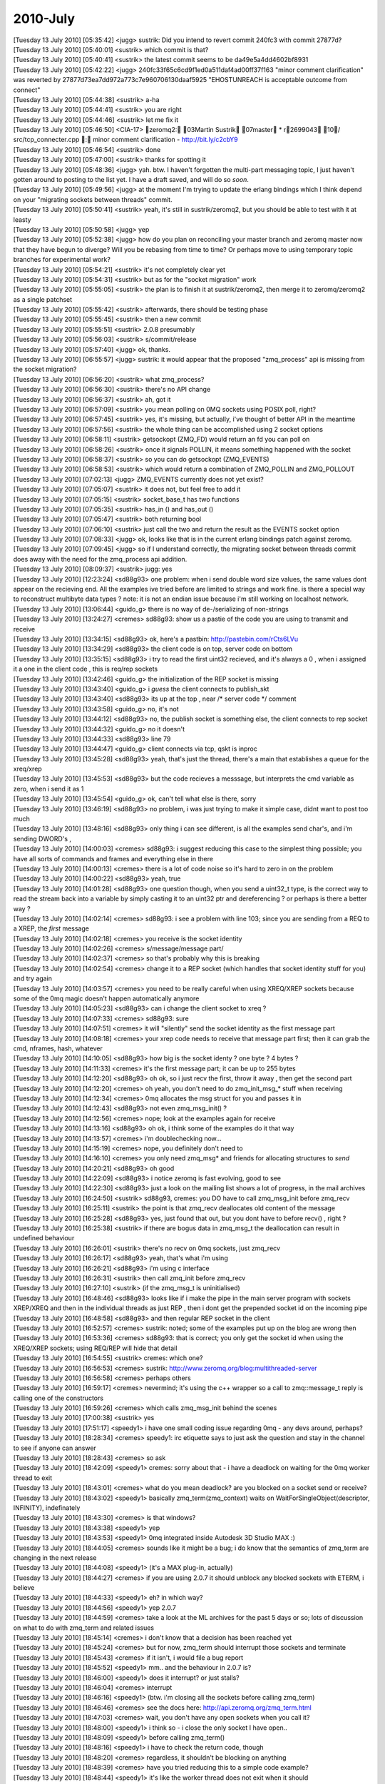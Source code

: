 ===============
2010-July
===============

| [Tuesday 13 July 2010] [05:35:42] <jugg>    sustrik: Did you intend to revert commit 240fc3 with commit 27877d?
| [Tuesday 13 July 2010] [05:40:01] <sustrik> which commit is that?
| [Tuesday 13 July 2010] [05:40:41] <sustrik> the latest commit seems to be da49e5a4dd4602bf8931
| [Tuesday 13 July 2010] [05:42:22] <jugg>    240fc33f65c6cd9f1ed0a511daf4ad00ff37f163 "minor comment clarification" was reverted by 27877d73ea7dd972a773c7e960706130daaf5925 "EHOSTUNREACH is acceptable outcome from connect"
| [Tuesday 13 July 2010] [05:44:38] <sustrik> a-ha
| [Tuesday 13 July 2010] [05:44:41] <sustrik> you are right
| [Tuesday 13 July 2010] [05:44:46] <sustrik> let me fix it
| [Tuesday 13 July 2010] [05:46:50] <CIA-17>  zeromq2: 03Martin Sustrik 07master * r2699043 10/ src/tcp_connecter.cpp : minor comment clarification - http://bit.ly/c2cbY9
| [Tuesday 13 July 2010] [05:46:54] <sustrik> done
| [Tuesday 13 July 2010] [05:47:00] <sustrik> thanks for spotting it
| [Tuesday 13 July 2010] [05:48:36] <jugg>    yah.  btw. I haven't forgotten the multi-part messaging topic, I just haven't gotten around to posting to the list yet.  I have a draft saved, and will do so *soon*.
| [Tuesday 13 July 2010] [05:49:56] <jugg>    at the moment I'm trying to update the erlang bindings which I think depend on your "migrating sockets between threads" commit.
| [Tuesday 13 July 2010] [05:50:41] <sustrik> yeah, it's still in sustrik/zeromq2, but you should be able to test with it at leasty
| [Tuesday 13 July 2010] [05:50:58] <jugg>    yep
| [Tuesday 13 July 2010] [05:52:38] <jugg>    how do you plan on reconciling your master branch and zeromq master now that they have begun to diverge?  Will you be rebasing from time to time?  Or perhaps move to using temporary topic branches for experimental work?
| [Tuesday 13 July 2010] [05:54:21] <sustrik> it's not completely clear yet
| [Tuesday 13 July 2010] [05:54:31] <sustrik> but as for the "socket migration" work
| [Tuesday 13 July 2010] [05:55:05] <sustrik> the plan is to finish it at sustrik/zeromq2, then merge it to zeromq/zeromq2 as a single patchset
| [Tuesday 13 July 2010] [05:55:42] <sustrik> afterwards, there should be testing phase
| [Tuesday 13 July 2010] [05:55:45] <sustrik> then a new commit
| [Tuesday 13 July 2010] [05:55:51] <sustrik> 2.0.8 presumably
| [Tuesday 13 July 2010] [05:56:03] <sustrik> s/commit/release
| [Tuesday 13 July 2010] [05:57:40] <jugg>    ok, thanks.
| [Tuesday 13 July 2010] [06:55:57] <jugg>    sustrik: it would appear that the proposed "zmq_process" api is missing from the socket migration?
| [Tuesday 13 July 2010] [06:56:20] <sustrik> what zmq_process?
| [Tuesday 13 July 2010] [06:56:30] <sustrik> there's no API change
| [Tuesday 13 July 2010] [06:56:37] <sustrik> ah, got it
| [Tuesday 13 July 2010] [06:57:09] <sustrik> you mean polling on 0MQ sockets using POSIX poll, right?
| [Tuesday 13 July 2010] [06:57:45] <sustrik> yes, it's missing, but actually, i've thought of better API in the meantime
| [Tuesday 13 July 2010] [06:57:56] <sustrik> the whole thing can be accomplished using 2 socket options
| [Tuesday 13 July 2010] [06:58:11] <sustrik> getsockopt (ZMQ_FD) would return an fd you can poll on
| [Tuesday 13 July 2010] [06:58:26] <sustrik> once it signals POLLIN, it means something happened with the socket
| [Tuesday 13 July 2010] [06:58:37] <sustrik> so you can do getsockopt (ZMQ_EVENTS)
| [Tuesday 13 July 2010] [06:58:53] <sustrik> which would return a combination of ZMQ_POLLIN and ZMQ_POLLOUT
| [Tuesday 13 July 2010] [07:02:13] <jugg>    ZMQ_EVENTS currently does not yet exist?
| [Tuesday 13 July 2010] [07:05:07] <sustrik> it does not, but feel free to add it
| [Tuesday 13 July 2010] [07:05:15] <sustrik> socket_base_t has two functions
| [Tuesday 13 July 2010] [07:05:35] <sustrik> has_in () and has_out ()
| [Tuesday 13 July 2010] [07:05:47] <sustrik> both returning bool
| [Tuesday 13 July 2010] [07:06:10] <sustrik> just call the two and return the result as the EVENTS socket option
| [Tuesday 13 July 2010] [07:08:33] <jugg>    ok, looks like that is in the current erlang bindings patch against zeromq.
| [Tuesday 13 July 2010] [07:09:45] <jugg>    so if I understand correctly, the migrating socket between threads commit does away with the need for the zmq_process api addition.
| [Tuesday 13 July 2010] [08:09:37] <sustrik> jugg: yes
| [Tuesday 13 July 2010] [12:23:24] <sd88g93> one problem:  when i send double word size values, the same values dont appear on the recieving end.  All the examples ive tried before are limited to strings and work fine.  is there a special way to reconstruct  multibyte data types ?   note:  it is not an endian issue because i'm still working on localhost network. 
| [Tuesday 13 July 2010] [13:06:44] <guido_g> there is no way of de-/serializing of non-strings
| [Tuesday 13 July 2010] [13:24:27] <cremes>  sd88g93: show us a pastie of the code you are using to transmit and receive
| [Tuesday 13 July 2010] [13:34:15] <sd88g93> ok, here's a pastbin: http://pastebin.com/rCts6LVu
| [Tuesday 13 July 2010] [13:34:29] <sd88g93> the client code is on top, server code on bottom 
| [Tuesday 13 July 2010] [13:35:15] <sd88g93> i try to read the first uint32 recieved, and it's always a 0 , when i assigned it a one in the client code ,  this is req/rep sockets 
| [Tuesday 13 July 2010] [13:42:46] <guido_g> the initialization of the REP socket is missing
| [Tuesday 13 July 2010] [13:43:40] <guido_g> i *guess* the client connects to publish_skt
| [Tuesday 13 July 2010] [13:43:40] <sd88g93> its up at the top , near /* server code */ comment 
| [Tuesday 13 July 2010] [13:43:58] <guido_g> no, it's not
| [Tuesday 13 July 2010] [13:44:12] <sd88g93> no, the publish socket is something else,  the client connects to rep socket 
| [Tuesday 13 July 2010] [13:44:32] <guido_g> no it doesn't
| [Tuesday 13 July 2010] [13:44:33] <sd88g93> line 79 
| [Tuesday 13 July 2010] [13:44:47] <guido_g> client connects via tcp, qskt is inproc
| [Tuesday 13 July 2010] [13:45:28] <sd88g93> yeah, that's just the thread,   there's a main that establishes a queue  for the xreq/xrep  
| [Tuesday 13 July 2010] [13:45:53] <sd88g93> but the code recieves a messsage, but interprets the cmd variable as zero, when i send it as 1 
| [Tuesday 13 July 2010] [13:45:54] <guido_g> ok, can't tell what else is there, sorry
| [Tuesday 13 July 2010] [13:46:19] <sd88g93> no problem, i was just trying to make it simple case, didnt want to post too much 
| [Tuesday 13 July 2010] [13:48:16] <sd88g93> only thing i can see different, is all the examples send char's,  and i'm sending DWORD's ,   
| [Tuesday 13 July 2010] [14:00:03] <cremes>  sd88g93: i suggest reducing this case to the simplest thing possible; you have all sorts of commands and frames and everything else in there
| [Tuesday 13 July 2010] [14:00:13] <cremes>  there is a lot of code noise so it's hard to zero in on the problem
| [Tuesday 13 July 2010] [14:00:22] <sd88g93> yeah, true
| [Tuesday 13 July 2010] [14:01:28] <sd88g93> one question though, when you send a uint32_t type, is the correct way to read the stream back into a variable by simply casting it to an uint32 ptr and dereferencing ?  or perhaps is there a better way ? 
| [Tuesday 13 July 2010] [14:02:14] <cremes>  sd88g93: i see a problem with line 103; since you are sending from a REQ to a XREP, the *first* message
| [Tuesday 13 July 2010] [14:02:18] <cremes>  you receive is the socket identity
| [Tuesday 13 July 2010] [14:02:26] <cremes>  s/message/message part/
| [Tuesday 13 July 2010] [14:02:37] <cremes>  so that's probably why this is breaking
| [Tuesday 13 July 2010] [14:02:54] <cremes>  change it to a REP socket (which handles that socket identity stuff for you) and try again
| [Tuesday 13 July 2010] [14:03:57] <cremes>  you need to be really careful when using XREQ/XREP sockets because some of the 0mq magic doesn't happen automatically anymore
| [Tuesday 13 July 2010] [14:05:23] <sd88g93> can i change the client socket to xreq ? 
| [Tuesday 13 July 2010] [14:07:33] <cremes>  sd88g93: sure
| [Tuesday 13 July 2010] [14:07:51] <cremes>  it will "silently" send the socket identity as the first message part
| [Tuesday 13 July 2010] [14:08:18] <cremes>  your xrep code needs to receive that message part first; then it can grab the cmd, nframes, hash, whatever
| [Tuesday 13 July 2010] [14:10:05] <sd88g93> how big is the socket identy ?   one byte ? 4 bytes ? 
| [Tuesday 13 July 2010] [14:11:33] <cremes>  it's the first message part; it can be up to 255 bytes
| [Tuesday 13 July 2010] [14:12:20] <sd88g93> oh ok,  so i just recv the first, throw it away , then get the second part 
| [Tuesday 13 July 2010] [14:12:20] <cremes>  oh yeah, you don't need to do zmq_init_msg_* stuff when receiving
| [Tuesday 13 July 2010] [14:12:34] <cremes>  0mq allocates the msg struct for you and passes it in
| [Tuesday 13 July 2010] [14:12:43] <sd88g93> not even zmq_msg_init() ? 
| [Tuesday 13 July 2010] [14:12:56] <cremes>  nope; look at the examples again for receive
| [Tuesday 13 July 2010] [14:13:16] <sd88g93> oh ok,   i think some of the examples do it that way 
| [Tuesday 13 July 2010] [14:13:57] <cremes>  i'm doublechecking now...
| [Tuesday 13 July 2010] [14:15:19] <cremes>  nope, you definitely don't need to
| [Tuesday 13 July 2010] [14:16:10] <cremes>  you only need zmq_msg* and friends for allocating structures to *send*
| [Tuesday 13 July 2010] [14:20:21] <sd88g93> oh good 
| [Tuesday 13 July 2010] [14:22:09] <sd88g93> i notice zeromq is fast evolving, good to see 
| [Tuesday 13 July 2010] [14:22:30] <sd88g93> just a look on the mailing list shows a lot of progress,  in the mail archives
| [Tuesday 13 July 2010] [16:24:50] <sustrik> sd88g93, cremes: you DO have to call zmq_msg_init before zmq_recv
| [Tuesday 13 July 2010] [16:25:11] <sustrik> the point is that zmq_recv deallocates old content of the message
| [Tuesday 13 July 2010] [16:25:28] <sd88g93> yes, just found that out, but you dont have to before recv() , right ? 
| [Tuesday 13 July 2010] [16:25:38] <sustrik> if there are bogus data in zmq_msg_t the deallocation can result in undefined behaviour
| [Tuesday 13 July 2010] [16:26:01] <sustrik> there's no recv on 0mq sockets, just zmq_recv
| [Tuesday 13 July 2010] [16:26:17] <sd88g93> yeah, that's what i'm using
| [Tuesday 13 July 2010] [16:26:21] <sd88g93> i'm using c interface
| [Tuesday 13 July 2010] [16:26:31] <sustrik> then call zmq_init before zmq_recv
| [Tuesday 13 July 2010] [16:27:10] <sustrik> (if the zmq_msg_t is uninitialised)
| [Tuesday 13 July 2010] [16:48:46] <sd88g93> looks like if i make the pipe in the main server program with sockets XREP/XREQ and then in the individual threads as just REP , then i dont get the prepended socket id on the incoming pipe 
| [Tuesday 13 July 2010] [16:48:58] <sd88g93> and then regular REP socket in the client 
| [Tuesday 13 July 2010] [16:52:57] <cremes>  sustrik: noted; some of the examples put up on the blog are wrong then
| [Tuesday 13 July 2010] [16:53:36] <cremes>  sd88g93: that is correct; you only get the socket id when using the XREQ/XREP sockets; using REQ/REP will hide that detail
| [Tuesday 13 July 2010] [16:54:55] <sustrik> cremes: which one?
| [Tuesday 13 July 2010] [16:56:53] <cremes>  sustrik: http://www.zeromq.org/blog:multithreaded-server
| [Tuesday 13 July 2010] [16:56:58] <cremes>  perhaps others
| [Tuesday 13 July 2010] [16:59:17] <cremes>  nevermind; it's using the c++ wrapper so a call to zmq::message_t reply is calling one of the constructors
| [Tuesday 13 July 2010] [16:59:26] <cremes>  which calls zmq_msg_init behind the scenes
| [Tuesday 13 July 2010] [17:00:38] <sustrik> yes
| [Tuesday 13 July 2010] [17:51:17] <speedy1> i have one small coding issue regarding 0mq - any devs around, perhaps?
| [Tuesday 13 July 2010] [18:28:34] <cremes>  speedy1: irc etiquette says to just ask the question and stay in the channel to see if anyone can answer
| [Tuesday 13 July 2010] [18:28:43] <cremes>  so ask
| [Tuesday 13 July 2010] [18:42:09] <speedy1> cremes: sorry about that - i have a deadlock on waiting for the 0mq worker thread to exit
| [Tuesday 13 July 2010] [18:43:01] <cremes>  what do you mean deadlock? are you blocked on a socket send or receive?
| [Tuesday 13 July 2010] [18:43:02] <speedy1> basically zmq_term(zmq_context) waits on WaitForSingleObject(descriptor, INFINITY), indefinately
| [Tuesday 13 July 2010] [18:43:30] <cremes>  is that windows?
| [Tuesday 13 July 2010] [18:43:38] <speedy1> yep
| [Tuesday 13 July 2010] [18:43:53] <speedy1> 0mq integrated inside Autodesk 3D Studio MAX :)
| [Tuesday 13 July 2010] [18:44:05] <cremes>  sounds like it might be a bug; i do know that the semantics of zmq_term are changing in the next release
| [Tuesday 13 July 2010] [18:44:08] <speedy1> (it's a MAX plug-in, actually) 
| [Tuesday 13 July 2010] [18:44:27] <cremes>  if you are using 2.0.7 it should unblock any blocked sockets with ETERM, i believe
| [Tuesday 13 July 2010] [18:44:33] <speedy1> eh? in which way?
| [Tuesday 13 July 2010] [18:44:56] <speedy1> yep 2.0.7
| [Tuesday 13 July 2010] [18:44:59] <cremes>  take a look at the ML archives for the past 5 days or so; lots of discussion on what to do with zmq_term and related issues
| [Tuesday 13 July 2010] [18:45:14] <cremes>  i don't know that a decision has been reached yet
| [Tuesday 13 July 2010] [18:45:24] <cremes>  but for now, zmq_term should interrupt those sockets and terminate
| [Tuesday 13 July 2010] [18:45:43] <cremes>  if it isn't, i would file a bug report
| [Tuesday 13 July 2010] [18:45:52] <speedy1> mm.. and the behaviour in 2.0.7 is?
| [Tuesday 13 July 2010] [18:46:00] <speedy1> does it interrupt? or just stalls?
| [Tuesday 13 July 2010] [18:46:04] <cremes>  interrupt
| [Tuesday 13 July 2010] [18:46:16] <speedy1> (btw. i'm closing all the sockets before calling zmq_term)
| [Tuesday 13 July 2010] [18:46:46] <cremes>  see the docs here:  http://api.zeromq.org/zmq_term.html
| [Tuesday 13 July 2010] [18:47:03] <cremes>  wait, you don't have any open sockets when you call it?
| [Tuesday 13 July 2010] [18:48:00] <speedy1> i think so - i close the only socket I have open..
| [Tuesday 13 July 2010] [18:48:09] <speedy1> before calling zmq_term()
| [Tuesday 13 July 2010] [18:48:16] <speedy1> i have to check the return code, though
| [Tuesday 13 July 2010] [18:48:20] <cremes>  regardless, it shouldn't be blocking on anything
| [Tuesday 13 July 2010] [18:48:39] <cremes>  have you tried reducing this to a simple code example?
| [Tuesday 13 July 2010] [18:48:44] <speedy1> it's like the worker thread does not exit when it should
| [Tuesday 13 July 2010] [18:49:14] <cremes>  it sounds like you have a lot going on with your code; this might not be a 0mq issue
| [Tuesday 13 July 2010] [18:49:38] <speedy1> yep, it's part of a big app (3D Studio MAX is one big beast)
| [Tuesday 13 July 2010] [18:49:46] <cremes>  i highly suggest eliminating all extraneous logic and writing a small code example that opens a socket, does something with it, closes it and terminates
| [Tuesday 13 July 2010] [18:49:53] <cremes>  if that hangs, then there is a library problem
| [Tuesday 13 July 2010] [18:49:54] <cremes>  i
| [Tuesday 13 July 2010] [18:50:12] <cremes>  if it doesn't, then there might be a problem elsewhere; time to divide and conquer
| [Tuesday 13 July 2010] [18:50:22] <speedy1> i'll try it.. it could be some kind of interaction between MAX and 0mq
| [Tuesday 13 July 2010] [18:50:27] <cremes>  sure
| [Tuesday 13 July 2010] [18:51:10] <speedy1> in windows, compared to unix / linux, many things can go haywire inside the process
| [Tuesday 13 July 2010] [18:51:55] <speedy1> do you perhaps know where in the code does the worker thread get signaled to quit?
| [Tuesday 13 July 2010] [18:52:22] <speedy1> and where does it decide to quit?
| [Tuesday 13 July 2010] [18:52:34] <cremes>  i do not know
| [Tuesday 13 July 2010] [18:52:36] <speedy1> i could start singlestepping in the debugger from those points..
| [Tuesday 13 July 2010] [18:53:04] <cremes>  save yourself a ton of trouble and try reducing the error to a simpler test case
| [Tuesday 13 July 2010] [18:53:20] <cremes>  unless you love single-stepping with your debugger ;)
| [Tuesday 13 July 2010] [18:53:56] <cremes>  gotta run to the store; brb
| [Tuesday 13 July 2010] [18:54:05] <speedy1> kk, thanks! :)
| [Tuesday 13 July 2010] [19:11:33] <locks>   hi, can anyone help me with installing the ruby gem?
| [Tuesday 13 July 2010] [19:11:45] <locks>   extconf can't find the zmq libs
| [Tuesday 13 July 2010] [19:11:51] <locks>   I'm on OSX
| [Tuesday 13 July 2010] [20:00:01] <cremes>  locks: i think there is a --path-to-libzmq option you need to use
| [Tuesday 13 July 2010] [20:00:09] <cremes>  alternately, use the ffi bindings for ruby
| [Tuesday 13 July 2010] [20:00:40] <locks>   I've tried pointing to /usr/local/lib which is where zmq should be, but it won't find it still
| [Tuesday 13 July 2010] [20:00:48] <locks>   yeah, the ffi bindings installed ok
| [Wednesday 14 July 2010] [14:43:59] <shanewholloway>    I had a devil of a time building an OSX Universal binary for ZeroMQ from git sources last night -- does anyone have a guide?  Or a installable .pkg?  ;)
| [Wednesday 14 July 2010] [15:24:04] <sustrik>   try asking on the mailing list, there are more people there
| [Wednesday 14 July 2010] [15:38:45] <shanewholloway>    thanks sustrik
| [Wednesday 14 July 2010] [17:29:37] <jras>  Hi!  For securing 0mq, I've seen vpn tunnels mentioned or payload encryption.  Is anyone using other options? Perhaps openssl or similar?
| [Wednesday 14 July 2010] [18:19:53] <sd88g93>   Hello.  another problem here:  i have a situation where various threads are publishing messages for a subscriber thread in another process. This works fine for the number of threads i have running, i can see threads 0, 1, 2, 3 and 4 each sending off a published message.  However, when it cycles around again to the starting thread, at 0,  suddenly, the subscriber thread in the other process wont recieve any messages.  The published messa
| [Wednesday 14 July 2010] [18:19:53] <sd88g93>   ges are being published through one global socket that the threads have access to through a mutex.  any ideas ? 
| [Wednesday 14 July 2010] [18:24:24] <mikko> jras: what do you mean?
| [Wednesday 14 July 2010] [18:24:30] <mikko> jras: i guess you could use stunnel
| [Wednesday 14 July 2010] [18:34:52] <sd88g93>   here's the code: http://pastebin.com/DC3a4qcW
| [Wednesday 14 July 2010] [18:35:28] <sd88g93>   there's "publisher code" at the top and "subscriber code"  about half way down
| [Wednesday 14 July 2010] [18:44:16] <jras>  mikko: Maybe stunnel might work. I'll think about it. 
| [Wednesday 14 July 2010] [18:44:35] <jras>  mikko: I was thinking along the lines of an ssl: or tls: transport (even though the faq notes it isn't include). Since I have adhoc connections I cannot ensure a VPN's are installed and setup.  So I must bundle any securing mechanism.
| [Wednesday 14 July 2010] [18:46:54] <jras>  mikko: I am open to being to the idea that payload level encryption is acceptable.  I was curious what other people were doing.
| [Wednesday 14 July 2010] [18:48:00] <jras>  mikko: s/to being//  Typing too fast for my own good. :)
| [Wednesday 14 July 2010] [18:57:23] <mikko> jras: there is no built in encryption
| [Wednesday 14 July 2010] [18:57:33] <mikko> jras: it's a very tricky problem to solve and comes up often
| [Wednesday 14 July 2010] [18:58:26] <mikko> there are some tricky questions like if you use a forwarder device should that device be trusted?
| [Wednesday 14 July 2010] [21:05:52] <sd88g93>   in what circumstances is it appropriate to have more than one context ?  i.e.  passing a value greater than 1 into zmq_init( )  
| [Wednesday 14 July 2010] [22:09:25] <cremes>    sd88g93: if you are producing under 1 Gb/sec, there is no reason for multiple i/o threads
| [Wednesday 14 July 2010] [22:09:55] <sd88g93>   oh ok 
| [Wednesday 14 July 2010] [22:10:18] <sd88g93>   do you know of a scenario when they are useful ?  just when over 1 gb/sec ?
| [Thursday 15 July 2010] [00:30:22] <ditou>  Is it possible to have multiple publishers connected to the same endpoint in PUB/SUB scheme?
| [Thursday 15 July 2010] [00:30:32] <ditou>  I bind a first publisher then connect another and the connect two subscribers.
| [Thursday 15 July 2010] [00:30:38] <ditou>  Then I use second publisher to send message. I'm neither receiving any messages nor getting any errors. 
| [Thursday 15 July 2010] [00:31:17] <ditou>  Any ideas?
| [Thursday 15 July 2010] [00:32:08] <ditou>  ...using C API.
| [Thursday 15 July 2010] [02:46:24] <mikko>  ditou: no, not directly
| [Thursday 15 July 2010] [03:31:50] <parsu>  Hi, with pyzmq I am trying to use multiple zmq contexts in same application. It crashes when it tries to creates second context. the zmq api doc says we can create multiple contexts in 1 application. Is multiple context thing put in later release? I am using zeromq version 2.0.7. Or I am missing on something.
| [Thursday 15 July 2010] [03:33:16] <sustrik>    it shouldn't crash
| [Thursday 15 July 2010] [03:33:34] <sustrik>    still, there should be no point is using multiple contexts
| [Thursday 15 July 2010] [03:33:48] <sustrik>    how does it crash?
| [Thursday 15 July 2010] [03:36:06] <parsu>  wait I will provide sample code and crahs details
| [Thursday 15 July 2010] [03:54:28] <parsu>  hi
| [Thursday 15 July 2010] [03:54:31] <parsu>  this is sample code
| [Thursday 15 July 2010] [03:54:37] <parsu>  import zmq from threading import Thread   class Ser(Thread):     def __init__(self, url):         Thread.__init__(self)         self.ctx = zmq.Context(1)         self.sock = self.ctx.socket(zmq.REP)         self.url=url         self.sock.bind(url)      def run(self):         while True:             print 'watiting for read on: %s ' % self.url             msg = self.sock.recv()             print msg             self.sock.send(self.url)
| [Thursday 15 July 2010] [03:54:43] <parsu>  ohh sorry
| [Thursday 15 July 2010] [03:54:54] <parsu>  import zmq
| [Thursday 15 July 2010] [03:55:00] <parsu>  from threading import Thread
| [Thursday 15 July 2010] [03:55:58] <parsu>  should I copy pase code here?
| [Thursday 15 July 2010] [03:56:09] <parsu>  or send you somewhere?
| [Thursday 15 July 2010] [03:56:35] <parsu>  this is the error printed before crash
| [Thursday 15 July 2010] [03:56:37] <parsu>  Assertion failed: !pgm_supported () (zmq.cpp:239)
| [Thursday 15 July 2010] [03:58:37] <sustrik>    aha, that's the problem with OpenPGM library
| [Thursday 15 July 2010] [03:58:43] <sustrik>    it cannot be initialised twice
| [Thursday 15 July 2010] [03:59:02] <sustrik>    thus, when compiling with --with-pgm, you cannot open two contexts
| [Thursday 15 July 2010] [03:59:22] <sustrik>    this have been fixed in new version of OpenPGM but these were not yet merged into 0mq
| [Thursday 15 July 2010] [03:59:33] <sustrik>    anyway, you shouldn't open two contexts
| [Thursday 15 July 2010] [03:59:38] <sustrik>    why are you doing that?
| [Thursday 15 July 2010] [04:00:15] <parsu>  actually this is sample code
| [Thursday 15 July 2010] [04:00:23] <parsu>  I am calling some other libs
| [Thursday 15 July 2010] [04:00:27] <parsu>  using ctypes
| [Thursday 15 July 2010] [04:00:37] <parsu>  which uses zmq there
| [Thursday 15 July 2010] [04:00:44] <parsu>  so we cant share the contexts
| [Thursday 15 July 2010] [04:01:08] <parsu>  thats where we have stuck
| [Thursday 15 July 2010] [04:01:11] <sustrik>    i see
| [Thursday 15 July 2010] [04:01:16] <sustrik>    do you need PGM?
| [Thursday 15 July 2010] [04:01:16] <parsu>  so if I ermove --with-pgm
| [Thursday 15 July 2010] [04:01:20] <parsu>  it should work ?
| [Thursday 15 July 2010] [04:01:22] <sustrik>    yes
| [Thursday 15 July 2010] [04:01:23] <parsu>  nopes 
| [Thursday 15 July 2010] [04:01:25] <parsu>  cool
| [Thursday 15 July 2010] [04:01:28] <parsu>  I will do that
| [Thursday 15 July 2010] [04:02:00] <parsu>  Also can you tell me what is impact of no, of io threas we pass to zmq_init
| [Thursday 15 July 2010] [04:02:26] <sustrik>    in most cases use 1
| [Thursday 15 July 2010] [04:02:39] <parsu>  one of our eng. said he got crashes when he used more than 1
| [Thursday 15 July 2010] [04:02:42] <parsu>  ohh ok
| [Thursday 15 July 2010] [04:02:50] <sustrik>    more I/O threads may be useful if there's a lot of connections involved
| [Thursday 15 July 2010] [04:02:56] <sustrik>    hundreds, thousands
| [Thursday 15 July 2010] [04:03:05] <parsu>  ohk 
| [Thursday 15 July 2010] [04:03:08] <parsu>  great
| [Thursday 15 July 2010] [04:03:13] <parsu>  I got my answers 
| [Thursday 15 July 2010] [04:03:15] <parsu>  thanks a lot
| [Thursday 15 July 2010] [04:03:18] <sustrik>    parsu: if you get crashes, please do report it
| [Thursday 15 July 2010] [04:03:23] <sustrik>    otherwise it won't get fixed
| [Thursday 15 July 2010] [04:03:23] <parsu>  yups
| [Thursday 15 July 2010] [04:03:28] <parsu>  sure
| [Thursday 15 July 2010] [04:03:34] <parsu>  I will ask him to give me core
| [Thursday 15 July 2010] [04:03:37] <parsu>  I will pass it to you
| [Thursday 15 July 2010] [04:03:41] <sustrik>    thx
| [Thursday 15 July 2010] [04:03:41] <parsu>  thanks a lot :)
| [Thursday 15 July 2010] [04:04:02] <sustrik>    you are welcome
| [Thursday 15 July 2010] [04:46:07] <parsu>  <sustrik> thus, when compiling with --with-pgm, you cannot open two contexts [13:28] <sustrik> this have been fixed in new version of OpenPGM but these were not yet merged into 0mq
| [Thursday 15 July 2010] [04:46:28] <parsu>  Do we have any plans to merge in 0mq?
| [Thursday 15 July 2010] [05:02:34] <sustrik>    yes, eventually
| [Thursday 15 July 2010] [05:04:40] <parsu>  any estimated date?
| [Thursday 15 July 2010] [06:55:41] <sustrik>    parsu: not really
| [Thursday 15 July 2010] [06:55:45] <sustrik>    do you need it?
| [Thursday 15 July 2010] [07:17:30] <parsu>  yaa
| [Thursday 15 July 2010] [07:28:06] <sustrik>    parsu: try asking about the openpgm integration roadmap on the mailing list then
| [Thursday 15 July 2010] [07:33:26] <parsu>  ohk 
| [Thursday 15 July 2010] [07:33:29] <parsu>  thanks a lot
| [Thursday 15 July 2010] [07:33:43] <parsu>  for now this is ok, we can use tcp fanout instead
| [Thursday 15 July 2010] [07:33:55] <parsu>  but ya we will need it later
| [Thursday 15 July 2010] [07:34:01] <parsu>  thank bye
| [Thursday 15 July 2010] [07:58:06] <jugg>   hmm, maybe I have erlang bindings working with zeromq finally...
| [Thursday 15 July 2010] [13:06:18] <sd88g93>    hello.  ok, i simplified my problem down to a simple case program, and managed to replicate the same error i am getting.  here is the code: http://pastebin.com/uk57UAB9
| [Thursday 15 July 2010] [13:06:58] <sd88g93>    basically, the subscriber recieves the first of the published messages from the publisher process,  but none of the following ones . 
| [Thursday 15 July 2010] [13:08:26] <sd88g93>    It is a pretty simple case,  nothing fancy.
| [Thursday 15 July 2010] [13:35:47] <sustrik>    sd88g93: are use using single socket from multiple threads?
| [Thursday 15 July 2010] [13:36:11] <sd88g93>    sustrik:  yes,  but this example uses just 1 thread.
| [Thursday 15 July 2010] [13:36:58] <sd88g93>    its a publisher socket, so its a global variable accessed by a mutex 
| [Thursday 15 July 2010] [13:37:04] <sustrik>    never use single socket from multiple threads
| [Thursday 15 July 2010] [13:37:18] <sustrik>    but if it fails even when accessed from a single thread, then it's a bug
| [Thursday 15 July 2010] [13:37:23] <sustrik>    i'll have a look
| [Thursday 15 July 2010] [13:37:36] <sd88g93>    even if its a publisher socket ? 
| [Thursday 15 July 2010] [13:39:10] <sd88g93>    do you have any other suggestions as far as publishing message to one publisher socket,  from multiple threads ?    the ZMQ_FORWARDER device , or the QUEUE device doesnt seem to work for  publish sockets 
| [Thursday 15 July 2010] [13:43:03] <sustrik>    ZMQ_FORWARDER should
| [Thursday 15 July 2010] [13:43:24] <sd88g93>    it doesnt seem to like multiple pipes conneting to one pub socket 
| [Thursday 15 July 2010] [13:43:36] <sustrik>    ?
| [Thursday 15 July 2010] [13:43:41] <sustrik>    do you have the code?
| [Thursday 15 July 2010] [13:43:53] <sd88g93>    yes, in the pastebin 
| [Thursday 15 July 2010] [13:44:16] <sustrik>    i mean the one with forwarder device?
| [Thursday 15 July 2010] [13:44:26] <sd88g93>    not using the forwarder device, i'll have to alter that code  to try to use the forwarder then 
| [Thursday 15 July 2010] [13:44:39] <sd88g93>    i have it  but its not a simple case 
| [Thursday 15 July 2010] [13:44:49] <sustrik>    just paste it
| [Thursday 15 July 2010] [13:45:02] <sustrik>    if it doesn't work there's a bug somewhere
| [Thursday 15 July 2010] [13:45:50] <sd88g93>    yeah,  i think the existing code uses the method in the pastebin right now,  i'll alter the example and see if i can get it to work wit the forwarder device, and then paste that 
| [Thursday 15 July 2010] [13:46:00] <sd88g93>    it'll just take awhile 
| [Thursday 15 July 2010] [13:46:38] <sd88g93>    actually, that code in the pastebin uses 2 threads, the main thread opens the socket, and the thread publishes to the socket,  i guess that counts as 2 then 
| [Thursday 15 July 2010] [13:46:52] <sd88g93>    i mean, just one thread to do the publishing
| [Thursday 15 July 2010] [13:57:48] <sustrik>    you cannot migrate sockets between threads
| [Thursday 15 July 2010] [13:57:57] <sustrik>    anyway, try with forwarder device and paste it
| [Thursday 15 July 2010] [14:15:17] <sd88g93>    sustrik:  here's the code with the forwarder device: http://pastebin.com/gZJjYCky
| [Thursday 15 July 2010] [14:15:59] <sd88g93>    it creates the first thread,  but the other threads cannot bind to it.  It continues to publish messages with that one thread, but the subscriber doesnt recive it.
| [Thursday 15 July 2010] [14:48:56] <sd88g93>    ok, also tried binding both ends in the main thread and then calling connect() in the worker threads,  same result. 
| [Thursday 15 July 2010] [17:13:37] <sd88g93>    i think i found a real bug in the forwarding device
| [Thursday 15 July 2010] [17:13:59] <sd88g93>    here's the code that replicates the issue: http://pastebin.com/gZJjYCky
| [Thursday 15 July 2010] [18:40:36] <veritos>    In tcp_socket.cpp:213 of 2.0.7, ECONNRESET and ECONNREFUSED are handled, but not ETIMEDOUT. Timeouts thus cause the assertion failure a couple lines down. Doesn't this seem a bit harsh when just adding the test for ETIMEDOUT is so easy?
| [Thursday 15 July 2010] [18:45:56] <veritos>    Oh, hey, it's fixed in git :)
| [Thursday 15 July 2010] [18:48:55] <sd88g93>    ok, this problem appears not to be confined to just the forwarder device, but publishing in general. when i publish a series of messages, only the first one gets through, the second one is all jumbled, i reproduced the code in simple form here: http://pastebin.com/SrmAz2V2
| [Thursday 15 July 2010] [18:59:31] <sd88g93>    ohhhh ok,  you have to re init the msg and close each time you send,  i was calling zmq_msg_init_data  once and just changing the variables 
| [Thursday 15 July 2010] [20:24:34] <sd88g93>    ok, fixed one problem, but still doesnt work with the forwarder and the threading: http://pastebin.com/7wB68Hjy
| [Thursday 15 July 2010] [20:24:50] <sd88g93>    even just one thread 
| [Thursday 15 July 2010] [22:05:51] <fruminator> hey all, I sent a post to the mailing list but I don't see it in the archives.  did it get through?
| [Thursday 15 July 2010] [22:09:34] <sd88g93>    just got it , frum 
| [Thursday 15 July 2010] [22:09:56] <sd88g93>    i'm having a similar problem, but i'm using the forwarder programmatically , the zmq_device() function 
| [Thursday 15 July 2010] [22:11:18] <sd88g93>    fruminator: in my case, i'm trying to publish a messsage from multiple threads at one socket point, using inproc communication,  i can only get it to work when i dispense with the forwarder device and use it in one thread
| [Thursday 15 July 2010] [22:11:40] <sd88g93>    i have the forwarder device to forward from each thread to the main socket in the main thread 
| [Thursday 15 July 2010] [22:12:08] <sd88g93>    there's not much documentation on the forwarder, 
| [Thursday 15 July 2010] [22:13:17] <sd88g93>    http://pastebin.com/7wB68Hjy
| [Thursday 15 July 2010] [22:14:36] <sd88g93>    fruminator:  did you try using "tcp://lo:5555"  instead of 127.0.0.1 ? 
| [Thursday 15 July 2010] [22:16:34] <fruminator> I will try that.   I have to use the forwarder because this is between 2 totally different systems
| [Thursday 15 July 2010] [22:18:00] <sd88g93>    all it is is an infinite loop that recieves at one end and sends on the other 
| [Thursday 15 July 2010] [22:18:08] <fruminator> dont follow
| [Thursday 15 July 2010] [22:18:18] <sd88g93>    ok lol
| [Thursday 15 July 2010] [22:18:21] <fruminator> what is?
| [Thursday 15 July 2010] [22:20:21] <sd88g93>    actually, i can get it to work if i keep it to one thread doing the publishing,   I will probably have to code my own queuer , to queue the messages up before publishing
| [Thursday 15 July 2010] [22:20:54] <fruminator> seems like a different use case than I'm facing.
| [Thursday 15 July 2010] [22:21:13] <fruminator> the out of the box behavior is perfect for me; I  just need it to work offline
| [Thursday 15 July 2010] [22:21:31] <sd88g93>    oh ok 
| [Thursday 15 July 2010] [22:23:46] <fruminator> gotta go for now, hope to see some replies on my email.  thanks!
| 
| *** Logfile started
| *** on Thu Jul 15 23:52:38 2010
| 
| [Friday 16 July 2010] [01:27:40] <ak47_>    I'm having a bit of a problem with ZMQ_RCVMORE
| [Friday 16 July 2010] [04:51:10] <jugg> sustrik: it looks like you've removed issue support on your zeromq2 github page.  How would you like patches submitted to you?
| [Friday 16 July 2010] [04:53:06] <jugg> anyway, here is a patch that adds ZMQ_EVENTS to zmq_getsockopt() -> http://paste2.org/p/916561
| [Friday 16 July 2010] [04:58:33] <feroz>    Hello ! 
| [Friday 16 July 2010] [05:00:48] <jugg> sustrik: in any case with your latest code base zmq_term never returns.
| [Friday 16 July 2010] [05:03:08] <feroz>    I'm reading some docs about 0mq, and looking into the Pub/Sub pattern. From examples i see, web subscribing to a channel, you only match against the begining of a string, is there anyway to do more ? 
| [Friday 16 July 2010] [05:08:29] <guido_g>  feroz: no
| [Friday 16 July 2010] [05:14:16] <feroz>    Okay, do you think it would be easy to extend that from actual source code?
| [Friday 16 July 2010] [05:15:02] <guido_g>  you mean as a patch to MQ itself?
| [Friday 16 July 2010] [05:26:44] <jugg> feroz: what "more" do you want to do?
| [Friday 16 July 2010] [06:10:06] <feroz>    Im thinking of serializing objects and send them thought Pub/Sub
| [Friday 16 July 2010] [06:10:18] <feroz>    So it could be nice if i could filter against some attribute
| [Friday 16 July 2010] [06:14:09] <jugg> just filter it yourself, post recv() then.
| [Friday 16 July 2010] [06:15:54] <jugg> I suppose the subscription interface could be modified to be able to register a callback for custom publication filtering, but in your case the entire message content would have to be passed along so it could be unserialized, at which point you've gained nothing.
| [Friday 16 July 2010] [06:18:26] <feroz>    Okay, thanks ! 
| [Friday 16 July 2010] [06:49:26] <sustrik>  jugg: yes, I am aware of that
| [Friday 16 July 2010] [06:49:55] <sustrik>  sustrik/zeromq2 happens to have shutdown broken
| [Friday 16 July 2010] [06:50:46] <jugg> ok
| [Friday 16 July 2010] [06:52:06] <sustrik>  jugg: what was that about the erlang binding?
| [Friday 16 July 2010] [06:54:28] <jugg> Well, I have it compiling, and it can send data, but when I receive that data in a non-erlang app, it appears to be corrupted.
| [Friday 16 July 2010] [06:54:41] <jugg> I have not yet been able to get the erlang recv functionality to work either.
| [Friday 16 July 2010] [06:54:52] <jugg> it just blocks
| [Friday 16 July 2010] [06:55:40] <sustrik>  i see
| [Friday 16 July 2010] [06:57:01] <jugg> not sure if it is interesting or not, but the general term() blocking issue can be reproduced with (lua code): http://paste2.org/p/916658   - remove the connect line: no issue, change REQ to REP: no issue, change connect to bind: no issue.
| [Friday 16 July 2010] [06:58:05] <jugg> however, if I have both a REQ and a REP and the send/recv to each other just one, both will lock on term()
| [Friday 16 July 2010] [06:58:34] <jugg> s/just one/just once/
| [Friday 16 July 2010] [07:03:59] <sustrik>  jugg: yes, the term code got broken during work on socket migration between threads
| [Friday 16 July 2010] [07:04:03] <sustrik>  i have to fix it
| [Friday 16 July 2010] [07:05:34] <jugg> yah.  I'm just trying to reduce the known problems while debugging this erlang binding and ran across that termination issue while testing outside of erlang.
| [Friday 16 July 2010] [07:07:23] <jugg> I realize these issues are from your socket migration work - so just fyi in case you hadn't noticed it yet.  Are there any other major issues you've found from the migration work?
| [Friday 16 July 2010] [07:19:36] <sustrik>  no, i don't think so
| [Friday 16 July 2010] [07:19:48] <sustrik>  shutdown is the only problem i am aware of
| [Friday 16 July 2010] [07:22:02] <jugg> sustrik: on the erlang bindings, I'm not getting this ZMQ_FD thing.  It get the fd, when it signals, I can use ZMQ_EVENTS, however from my reading of has_in/out, those won't return true until socket's process_commands() is called - in which case, it would seem a mechanism is needed to call that.
| [Friday 16 July 2010] [07:26:10] <jugg> s/It get the fd/I get the fd and wait on it/
| [Friday 16 July 2010] [07:32:40] <sustrik>  jugg: it can be called from getsockopt IMO
| [Friday 16 July 2010] [07:32:51] <sustrik>  ZMQ_EVENTS
| [Friday 16 July 2010] [07:33:18] <jugg> Is that correct that it needs to be called then?
| [Friday 16 July 2010] [07:34:33] <sustrik>  yes
| [Friday 16 July 2010] [07:34:56] <sustrik>  process_commands gets the socket state up to date
| [Friday 16 July 2010] [07:35:22] <sustrik>  if it is not called, getsockopt would report some historical state
| [Friday 16 July 2010] [07:38:55] <jugg> yay, that fixed the bindings.
| [Friday 16 July 2010] [07:39:18] <jugg> Now to figure out why sending messages external to erlang appears to corrupt them.
| [Friday 16 July 2010] [07:41:04] <jugg> sustrik: here is an updated ZMQ_EVENTS then -> http://paste2.org/p/916697
| [Friday 16 July 2010] [07:43:17] <jugg> sustrik: what happens if pending events are not handled, and the fd is waited upon again?
| [Friday 16 July 2010] [07:45:56] <sustrik>  it'll return immediately
| [Friday 16 July 2010] [07:48:42] <sustrik>  jugg: your patch looks ok
| [Friday 16 July 2010] [07:48:51] <sustrik>  would you like to contribute it?
| [Friday 16 July 2010] [07:50:13] <jugg> It was originally written by either Dhammika or Serge who wrote the bindings...  I only moved it to socket_base and cleaned it up...
| [Friday 16 July 2010] [07:51:59] <jugg> hmm, actually looking at their original code, I've fairly well redone it... so yes, I'll contribute it.
| [Friday 16 July 2010] [07:52:10] <sustrik>  thanks
| [Friday 16 July 2010] [07:52:28] <sustrik>  can you send the patch to the mailing list saying it's submitted under MIT license?
| [Friday 16 July 2010] [07:52:36] <jugg> ok
| [Friday 16 July 2010] [07:58:18] <feroz>    hey, is there any paper explaining how pub/sub was implemented in zeromq?
| [Friday 16 July 2010] [08:00:25] <Lazesharp>    hi guys, are there any docs/articles on streamer devices?
| [Friday 16 July 2010] [08:00:35] <jugg> feroz: not sure exactly what you mean, but: http://api.zeromq.org/zmq_socket.html#_publish_subscribe_pattern
| [Friday 16 July 2010] [08:01:24] <feroz>    Thanks jugg
| [Friday 16 July 2010] [08:05:21] <sustrik>  Lazesharp: there's none
| [Friday 16 July 2010] [08:05:21] <jugg> sustrik: Would you like ZMQ_EVENTS to be stubbed out in the doc/zmq_getsockopt.txt file with this patch as well, or keep doc update in a separate patch?
| [Friday 16 July 2010] [08:05:53] <sustrik>  but it's pretty obvious
| [Friday 16 July 2010] [08:06:13] <sustrik>  it gets messages from an UPSTREAM sockets and passes them to a DOWNSTREAM socket
| [Friday 16 July 2010] [08:06:35] <sustrik>  jugg: single patch
| [Friday 16 July 2010] [08:07:09] <Lazesharp>    sustrik: any queuing if there are no downstream sockets connected?
| [Friday 16 July 2010] [08:07:15] <Lazesharp>    or are messages just discarded
| [Friday 16 July 2010] [08:08:14] <Lazesharp>    actually, these are just building blocks - there's nothing stopping me writing my own "queueing streamer" is there
| [Friday 16 July 2010] [08:11:17] <sustrik>  yes, it queues messages
| [Friday 16 July 2010] [08:12:44] <Lazesharp>    oh right, awesome
| [Friday 16 July 2010] [08:13:13] <jugg> sustrik: is the document line wrap at 78 chars?
| [Friday 16 July 2010] [08:23:06] <jugg> sustrik: this is the text I came up with.  Sufficient for the patch?  http://paste2.org/p/916725
| [Friday 16 July 2010] [08:24:48] <sustrik>  80 chars
| [Friday 16 July 2010] [08:26:58] <jugg> it should probably mention some relation to ZMQ_FD... but that isn't documented yet.
| [Friday 16 July 2010] [08:27:08] <sustrik>  i'll do that
| [Friday 16 July 2010] [08:27:25] <sustrik>  there's an in parameter to getsockopt (ZMQ_EVENTS)
| [Friday 16 July 2010] [08:27:27] <sustrik>  ?
| [Friday 16 July 2010] [08:27:34] <sustrik>  that's kind of strange
| [Friday 16 July 2010] [08:28:06] <sustrik>  i would say it should check both IN & OUT
| [Friday 16 July 2010] [08:28:57] <jugg> oh?
| [Friday 16 July 2010] [08:29:19] <sustrik>  once the events were processed (process_commands), actual has_in & has_out are pretty lightweight, so there's no real performance penalty
| [Friday 16 July 2010] [08:30:15] <sustrik>  it just seems wrong the getsockopt would accept an in parameter
| [Friday 16 July 2010] [08:31:50] <jugg> ok, it was a carry over from how it was being used in the erlang binding.  I can change the binding's use of it of course.
| [Friday 16 July 2010] [08:32:02] <jugg> I'll update the patch then.
| [Friday 16 July 2010] [08:33:57] <sustrik>  thx
| [Friday 16 July 2010] [08:35:52] <jugg> ok, this is what I have now: http://paste2.org/p/916737
| [Friday 16 July 2010] [08:42:17] <sustrik>  nice & simple 
| [Friday 16 July 2010] [08:42:39] <sustrik>  post it to the ml and I'll patch the codebase
| [Friday 16 July 2010] [08:43:48] <jugg> sent
| [Friday 16 July 2010] [08:45:33] <sustrik>  thx
| [Friday 16 July 2010] [10:19:07] <jugg> meh, these erlang bindings are worthless for sending messages with a non erlang application.   The bindings packs the data so that the receiving end must also be an erlang application to unpack them.
| [Friday 16 July 2010] [10:20:05] <jugg> what point was it to ever create these bindings except for the use case of interacting with a non erlang application?!
| [Friday 16 July 2010] [12:49:34] <erickt>   good morning #zeromq. question about up/downstreaming sockets. I was playing around with my own version of the butterfly example, and I found that when I killed one of the parallel workers, the other workers didn't pick up the leftover work. Is there a common pattern for dealing with problems like this?
| [Friday 16 July 2010] [12:54:18] <dirtmcgirt>   i've got a PUB sending at a fast rate over a IPC socket, but messages aren't returned by zmq_recv in the SUB until the PUB process exits
| [Friday 16 July 2010] [13:03:29] <sustrik>  dirtmcgirt: do you have a test program?
| [Friday 16 July 2010] [13:03:51] <dirtmcgirt>   sustrik: i'll see if i can write one up
| [Friday 16 July 2010] [13:04:13] <sustrik>  good, please report the issue using the bug tracker then
| [Friday 16 July 2010] [13:04:16] <dirtmcgirt>   noticed it in production last night - the memory on the SUB process swelled, but zmq_recv didn't deliver
| [Friday 16 July 2010] [13:04:28] <dirtmcgirt>   is this something that's been seen, or new?
| [Friday 16 July 2010] [13:04:43] <sustrik>  no, i haven't seen that yet
| [Friday 16 July 2010] [13:04:54] <cremes>   erickt: just a guess, but i think the upstream socket you killed had a bunch of "work" messages queued up
| [Friday 16 July 2010] [13:05:23] <erickt>   yeah, that's what I was thinking
| [Friday 16 July 2010] [13:05:29] <cremes>   erickt: you might want to set the HWM for the upstream socket to 1 so the downstream socket knows not to send it more work than it can handle before dying
| [Friday 16 July 2010] [13:05:43] <cremes>   or so you don't lose work msgs
| [Friday 16 July 2010] [13:06:00] <erickt>   oh that's a good idea
| [Friday 16 July 2010] [13:10:32] <erickt>   oh, but if the component had already started working, there's still a chance it could die halfway through processing that message. I guess in that case it'd make sense to have another socket to the upstream node to send back heartbeat status updates
| [Friday 16 July 2010] [13:10:42] <erickt>   or, just log the state in some database
| [Friday 16 July 2010] [14:36:11] <cremes>   erickt: agreed; PUB and DOWNSTREAM are fire-and-forget so if you need guaranteed delivery you need to build that on top
| [Friday 16 July 2010] [15:08:59] <erickt>   thanks cremes 
| [Friday 16 July 2010] [15:36:29] <cremes>   you are welcome
| [Friday 16 July 2010] [16:20:25] <erickt>   does zeromq support dns-sd yet? I've seen a couple emails mentioning using that for service discovery
| [Friday 16 July 2010] [16:20:46] <erickt>   support directly I mean, as opposed to doing the dns queries myself
| [Friday 16 July 2010] [16:35:55] <sustrik>  erickt: not yet
| [Friday 16 July 2010] [16:36:03] <sustrik>  it's a research issue
| [Friday 16 July 2010] [16:36:27] <erickt>   thanks again
| [Friday 16 July 2010] [17:39:54] <erickt>   I'm sorry to keep asking questions, but is there a public roadmap? Or if not, is there an estimated time when the failover for streaming or REP/REQ will be implemented?
| [Saturday 17 July 2010] [01:15:07] <ditou>  A quickie - do I need to close a message after zmq_send() ?
| [Saturday 17 July 2010] [01:17:26] <sustrik>    ditou: yes, you should
| [Saturday 17 July 2010] [01:17:27] <ditou>  I mean zmq_msg_init_data() -> zmq_send() -> zmq_msg_close() ?
| [Saturday 17 July 2010] [01:17:35] <ditou>  thanks
| [Saturday 17 July 2010] [01:17:37] <sustrik>    np
| [Saturday 17 July 2010] [02:25:15] <_klk_>  hi all
| [Saturday 17 July 2010] [02:26:09] <sustrik>    hi
| [Saturday 17 July 2010] [02:26:11] <_klk_>  is there a way for a flash application to connect to a zeromq server?
| [Saturday 17 July 2010] [02:26:37] <sustrik>    no idea, what languages does flash allow you to use?
| [Saturday 17 July 2010] [02:27:19] <guido_g>    action-script 3
| [Saturday 17 July 2010] [02:27:34] <sustrik>    dunno, try asking on the mailing list
| [Saturday 17 July 2010] [02:27:42] <guido_g>    you need to implement the wire-protocol yourself
| [Saturday 17 July 2010] [02:28:30] <sustrik>    no
| [Saturday 17 July 2010] [02:28:38] <sustrik>    you just have to wrap the library
| [Saturday 17 July 2010] [02:29:40] <guido_g>    you can't, a) it's running in the browser and b) the runtime doesn't allow that afair
| [Saturday 17 July 2010] [02:32:23] <guido_g>    re
| [Saturday 17 July 2010] [02:34:52] <_klk_>  guido_g:  what do you mean about the runtime doesn't allow it?
| [Saturday 17 July 2010] [02:36:09] <guido_g>    afaik the flash-runtime doesn't allow to access arbitrary libraries
| [Saturday 17 July 2010] [02:42:28] <_klk_>  sorry still not following, can you clarify what you mean by arbitrary libraries?
| [Saturday 17 July 2010] [02:42:49] <_klk_>  wouldn't all it needs to do be open a socket to the 0mq server and communicate using the wire protocol?
| [Saturday 17 July 2010] [02:43:43] <guido_g>    this is what i said first
| [Saturday 17 July 2010] [02:45:00] <_klk_>  ah ok
| [Saturday 17 July 2010] [02:45:02] <_klk_>  i got confused
| [Saturday 17 July 2010] [02:45:51] <guido_g>    the sustrik said that one needs to wrap the MQ lib, which is not possible from flash
| [Sunday 18 July 2010] [16:01:21] <showstopper>  hi
| [Sunday 18 July 2010] [16:01:37] <showstopper>  I would like to use 0mq for a little actor-library
| [Sunday 18 July 2010] [16:01:59] <showstopper>  I just have a little issue with the offered socket patterns
| [Sunday 18 July 2010] [16:02:21] <showstopper>  They all appear to be a little too... "synchronized"
| [Sunday 18 July 2010] [16:02:38] <mikko>    are you looking for fire-and-forget kinda solution?
| [Sunday 18 July 2010] [16:02:51] <showstopper>  If there's such
| [Sunday 18 July 2010] [16:03:07] <showstopper>  otherwise just looking for a hint into the right direction
| [Sunday 18 July 2010] [16:03:24] <showstopper>  (problem is the following: send -> recv -> send)
| [Sunday 18 July 2010] [16:03:36] <mikko>    you could use pub/sub
| [Sunday 18 July 2010] [16:03:40] <showstopper>  (what if i send 2 or 3 messages but just expecting one?)
| [Sunday 18 July 2010] [16:03:54] <showstopper>  Yes, but they aren't bi-directional
| [Sunday 18 July 2010] [16:04:09] <showstopper>  And i don't want to have 2 connections/sockets per actor
| [Sunday 18 July 2010] [16:04:15] <mikko>    you could use two sockets, i suppose
| [Sunday 18 July 2010] [16:05:08] <showstopper>  Is that the "official" way? I could imagine that my sort of problem is quite common
| [Sunday 18 July 2010] [16:05:54] <mikko>    are there multiple actors?
| [Sunday 18 July 2010] [16:06:12] <showstopper>  There will be, yes
| [Sunday 18 July 2010] [16:06:34] <showstopper>  I'm currently trying things out with the main + an extra spawned thread
| [Sunday 18 July 2010] [16:06:40] <mikko>    if i was implementing it i would probably use REQ/REP 
| [Sunday 18 July 2010] [16:06:44] <mikko>    and ACK each message
| [Sunday 18 July 2010] [16:07:02] <mikko>    if there is nothing to send back just ACK the message
| [Sunday 18 July 2010] [16:07:07] <mikko>    otherwise send something back
| [Sunday 18 July 2010] [16:07:14] <mikko>    or use multiple sockets 
| [Sunday 18 July 2010] [16:07:41] <mikko>    but you might have more luck asking later when more people are available
| [Sunday 18 July 2010] [16:08:43] <showstopper>  hm, i can't use the ACK because there's no server/client structure
| [Sunday 18 July 2010] [16:08:57] <showstopper>  each actor is actually both
| [Sunday 18 July 2010] [16:09:19] <showstopper>  I can't get around the two sockets then, i guess
| [Sunday 18 July 2010] [16:09:48] <mikko>    what does the library do?
| [Sunday 18 July 2010] [16:11:09] <showstopper>  As I said, it's an attempt to implement some sort of actor-model (http://en.wikipedia.org/wiki/Actor_model) for the ooc-language
| [Sunday 18 July 2010] [16:12:07] <showstopper>  At the moment i'm getting myself used to 0mq
| [Sunday 18 July 2010] [16:13:23] <showstopper>  I chose 0q because the actors should not just work locally but distributed in the network
| 
| *** Logfile started
| *** on Sun Jul 18 16:37:01 2010
| 
| [Sunday 18 July 2010] [19:14:53] <sbeaulois_>   hi 
| [Sunday 18 July 2010] [19:15:02] <sbeaulois_>   need help 
| [Sunday 18 July 2010] [19:16:32] <sbeaulois_>   java ZMQ : error on my subscriber class 
| [Sunday 18 July 2010] [19:16:34] <sbeaulois_>   Too many open files rc == 0 (signaler.cpp:237) 
| [Sunday 18 July 2010] [19:17:04] <sbeaulois_>   my english is not good 
| [Sunday 18 July 2010] [22:33:30] <jugg> sustrik: http://paste2.org/p/919678
| [Monday 19 July 2010] [02:21:13] <sustrik>  sbeaulois_: it's what it says, too many open file descriptors
| [Monday 19 July 2010] [02:21:13] <sustrik>  increase limit for file descriptors on your system
| [Monday 19 July 2010] [02:21:13] <sustrik>  jugg: oops
| [Monday 19 July 2010] [02:23:41] <sustrik>  jugg: fixed
| [Monday 19 July 2010] [02:37:58] <CIA-17>   zeromq2: 03Martin Sustrik 07master * raedf3f8 10/ src/tcp_socket.cpp : EHOSTUNREACH is a valid return value from recv() - http://bit.ly/91cQRJ
| [Monday 19 July 2010] [05:14:21] <travlr>   sustrik: do you want to see zmq irc log files publicly hosted and search-able
| [Monday 19 July 2010] [05:25:35] <sustrik>  travlr: that would be great
| [Monday 19 July 2010] [05:25:54] <sustrik>  do you need any extra privileges for that?
| [Monday 19 July 2010] [05:28:36] <mato> sustrik: are you there?
| [Monday 19 July 2010] [05:36:56] <travlr>   sustrik: sorry. i got distracted :)
| [Monday 19 July 2010] [05:37:15] <travlr>   privledges are a different story.. yes
| [Monday 19 July 2010] [05:38:08] <travlr>   what i need to ask for is if you have the history of log files, because i just realized what i have has a huge hole in them
| [Monday 19 July 2010] [05:39:36] <sustrik>  travlr: no, i haven't logged the discussion :(
| [Monday 19 July 2010] [05:39:50] <travlr>   i'll ask on the mail list
| [Monday 19 July 2010] [05:40:43] <sustrik>  ok
| [Monday 19 July 2010] [05:40:48] <travlr>   the doxygen docs will now be automatically updated with each commit to master. i'll host that here for now
| [Monday 19 July 2010] [05:41:39] <sustrik>  should we link them from zeromq.org?
| [Monday 19 July 2010] [05:42:00] <travlr>   yes. which page.. source or contribute?
| [Monday 19 July 2010] [05:42:52] <sustrik>  source IMO
| [Monday 19 July 2010] [05:43:22] <travlr>   k. if you want to give me more privleges i can do some work on the site from time to time. the articles need to be sorted out for zmq1
| [Monday 19 July 2010] [05:44:23] <sustrik>  lemme see
| [Monday 19 July 2010] [05:46:19] <sustrik>  whipapers:* you mean, right?
| [Monday 19 July 2010] [05:46:25] <sustrik>  whitepapers.*
| [Monday 19 July 2010] [05:47:06] <travlr>   yeah. but its labled as articles atm
| [Monday 19 July 2010] [05:50:57] <sustrik>  travlr: i've allowed editing of articles
| [Monday 19 July 2010] [05:51:01] <sustrik>  try now
| [Monday 19 July 2010] [05:51:01] <travlr>   btw, i also want to link to gentoo ebuilds for zmq and a bunch of bindings
| [Monday 19 July 2010] [05:51:20] <sustrik>  bindings are editable
| [Monday 19 July 2010] [05:51:49] <travlr>   how about the download page too, or you can do it for me
| [Monday 19 July 2010] [05:52:13] <travlr>   i'll give you the link
| [Monday 19 July 2010] [05:52:56] <travlr>   they are temporarily hosted at http://bugs.gentoo.org/show_bug.cgi?id=320657
| [Monday 19 July 2010] [05:53:19] <travlr>   i'm working on getting them in the package tree
| [Monday 19 July 2010] [05:53:33] <sustrik>  i would say there should be a 'distros' section or something
| [Monday 19 July 2010] [05:53:38] <travlr>   true
| [Monday 19 July 2010] [05:55:19] <sustrik>  try editing distro:gentoo page
| [Monday 19 July 2010] [05:55:52] <travlr>   nope
| [Monday 19 July 2010] [05:56:02] <travlr>   i see the page
| [Monday 19 July 2010] [05:56:07] <travlr>   but no edit
| [Monday 19 July 2010] [05:57:03] <travlr>   hey. btw... my wikidot name is travlr now
| [Monday 19 July 2010] [05:57:20] <travlr>   i can't edit articles either
| [Monday 19 July 2010] [05:57:34] <travlr>   i'm logged in atm
| [Monday 19 July 2010] [05:59:48] <travlr>   i'll be back in a couple minutes
| [Monday 19 July 2010] [06:02:42] <sustrik>  are you member of the wiki
| [Monday 19 July 2010] [06:02:44] <sustrik>  ?
| [Monday 19 July 2010] [06:04:50] <travlr>   yeah i currently have access to the bindings, etc
| [Monday 19 July 2010] [06:04:55] <travlr>   'travlr'
| [Monday 19 July 2010] [06:07:06] <sustrik>  yep, you are a member
| [Monday 19 July 2010] [06:07:22] <sustrik>  distro:* pages are set to be editable by members
| [Monday 19 July 2010] [06:07:36] <sustrik>  hm
| [Monday 19 July 2010] [06:07:49] <sustrik>  maybe it takes a while till the permissions take effect?
| [Monday 19 July 2010] [06:08:15] <travlr>   yeah maybe. no hurry.
| [Monday 19 July 2010] [06:09:18] <travlr>   if you like having the doxygen docs, maybe we ought to talk in the near future of changing the way comments are written
| [Monday 19 July 2010] [06:12:01] <sustrik>  travlr: definitely
| [Monday 19 July 2010] [06:12:13] <sustrik>  even the first patch isn't applied yet
| [Monday 19 July 2010] [06:12:43] <travlr>   no i just run a parser for now. 
| [Monday 19 July 2010] [06:12:55] <sustrik>  a-ha
| [Monday 19 July 2010] [06:13:17] <sustrik>  so that would be the first step imo:
| [Monday 19 July 2010] [06:13:32] <sustrik>  modify the comments to doxygen friendly format
| [Monday 19 July 2010] [06:13:56] <sustrik>  then start improving them
| [Monday 19 July 2010] [06:14:05] <travlr>   yes, there is a lot that can be done... or they can be kept minimal
| [Monday 19 July 2010] [06:14:31] <sustrik>  i would rather have it well documented
| [Monday 19 July 2010] [06:14:35] <travlr>   it depends on what you want and not to mention avoiding clutter
| [Monday 19 July 2010] [06:17:14] <sustrik>  well, i would like a random developer to have a look at the source
| [Monday 19 July 2010] [06:17:25] <sustrik>  and get at least some idea about what it does
| [Monday 19 July 2010] [06:18:00] <travlr>   btw, the current version i have hosted is configured with nearly every doxygen feature. including inline function sources
| [Monday 19 July 2010] [06:18:28] <travlr>   i like it but we can trim some features down if you like
| [Monday 19 July 2010] [06:19:24] <sustrik>  is there any point of having the source in the docs?
| [Monday 19 July 2010] [06:19:41] <travlr>   cross-linking references.. 
| [Monday 19 July 2010] [06:21:05] <travlr>   you'll see links to and from the sources... the inline sources are something i just decided to throw in and see how they look... could be a bit much..
| [Monday 19 July 2010] [06:23:34] <travlr>   i dunno, i kind of like them inline too.
| [Monday 19 July 2010] [06:26:08] <travlr>   notice the class diagrams are folded (hidden) at the top of the page. that help lose the clutter a bit but if you don't know they're there they can be missed
| [Monday 19 July 2010] [06:26:23] <travlr>   s/help/helps
| [Monday 19 July 2010] [06:30:02] <sustrik>  what's the link?
| [Monday 19 July 2010] [06:30:13] <travlr>   http://travlr.github.com/zeromq2/index.html
| [Monday 19 July 2010] [06:30:44] <travlr>   need some text on the front page still too
| [Monday 19 July 2010] [06:31:41] <sustrik>  the inline code is a bit superfluous imo
| [Monday 19 July 2010] [06:31:45] <sustrik>  otherwise it's good
| [Monday 19 July 2010] [06:32:25] <sustrik>  as for the first page, a single sentence would be enough
| [Monday 19 July 2010] [06:32:52] <sustrik>  just saying what it is and linking back to zeromq.org for more info
| [Monday 19 July 2010] [06:33:32] <travlr>   what ever you think is best. i threw in all the features to see how it looked with doxygen's new version's layout
| [Monday 19 July 2010] [06:33:56] <travlr>   usefullness is good... clutter is bad ;)
| [Monday 19 July 2010] [06:34:01] <sustrik>  :)
| [Monday 19 July 2010] [06:34:19] <sustrik>  just remove the inline code and link it from "source"
| [Monday 19 July 2010] [06:34:23] <sustrik>  thanks
| [Monday 19 July 2010] [06:34:36] <sustrik>  cyl
| [Monday 19 July 2010] [06:34:41] <travlr>   sure.. gotta go now too.
| [Monday 19 July 2010] [06:34:44] <travlr>   later
| [Monday 19 July 2010] [06:44:58] <mikko>    peter
| [Monday 19 July 2010] [06:46:26] <mikko>    nm
| [Monday 19 July 2010] [08:17:00] <Lazesharp>    interesting
| [Monday 19 July 2010] [08:17:10] <Lazesharp>    just had a problem gettting 2.0.7 to compile with pgm:
| [Monday 19 July 2010] [08:17:12] <Lazesharp>    /usr/bin/ld: .libs/libzmq_la-txwi.o: relocation R_X86_64_PC32 against `pgm_rs_create' can not be used when making a shared object; recompile with -fPIC
| [Monday 19 July 2010] [08:17:12] <Lazesharp>    /usr/bin/ld: final link failed: Bad value
| [Monday 19 July 2010] [08:17:13] <Lazesharp>    collect2: ld returned 1 exit status
| [Monday 19 July 2010] [08:17:13] <Lazesharp>    make[2]: *** [libzmq.la] Error 1
| [Monday 19 July 2010] [08:17:47] <Lazesharp>    not the end of the world, because it compiles just fine without pgm, but if anyone knows what the problem is, I'd appreciate the answer :0
| [Monday 19 July 2010] [08:17:48] <Lazesharp>    *:)
| [Monday 19 July 2010] [10:12:28] <sustrik>  Lazesharp: I recall this problem was already discussed on the mailing list
| [Monday 19 July 2010] [10:12:35] <sustrik>  you may want to do some search
| [Monday 19 July 2010] [10:12:40] <Lazesharp>    ok, cheers
| [Monday 19 July 2010] [11:45:07] <Lazesharp>    besides libuuid and openpgm, does 0mq have any other deps or dependant versions?
| [Monday 19 July 2010] [11:45:20] <Lazesharp>    I saw a blog somewhere mention automake2.6 was necessary
| [Monday 19 July 2010] [13:32:13] <sustrik>  Lazesharp; autotools are build-time dependency, not runtime dependency
| [Monday 19 July 2010] [18:35:37] <perplexes>    can anyone point me to some good intro docs for zmq?
| [Monday 19 July 2010] [20:34:34] <travlr>   perplexes: the website 'cookbook' and blogs are good for getting an introduction
| [Monday 19 July 2010] [20:34:50] <travlr>   some blogs... have examples in them
| [Tuesday 20 July 2010] [01:37:21] <zedas>   hey folks zeromq.org is down: http://zeromq.org/
| [Tuesday 20 July 2010] [01:41:18] <perplexes>   http://www.wikidot.com/ (who i assume is serving), is showing a 503
| [Tuesday 20 July 2010] [01:57:03] <sustrik> seems to work now...
| 
| *** Logfile started
| *** on Tue Jul 20 08:42:53 2010
| 
| [Tuesday 20 July 2010] [10:40:26] <jugg>    sustrik: zmq_poll is no longer implemented in your branch.  I assume it will be so again at some point?
| [Tuesday 20 July 2010] [10:59:08] <sustrik> jugg: ues, it will
| [Tuesday 20 July 2010] [10:59:43] <sustrik> it needs some change as there is a separate fd for each 0mq socket to poll on instead of a single generic one now
| [Tuesday 20 July 2010] [11:00:40] <jugg>    sustrik: any idea on timeframe for integration with the main zeromq repo?
| [Tuesday 20 July 2010] [11:02:53] <sustrik> i expect it to be ready for integration in 2 weeks
| [Tuesday 20 July 2010] [16:10:33] <fruminator>  all, is there a reason why zeromq doesn't have/use a google group?
| [Tuesday 20 July 2010] [16:17:46] <sjampoo> there's a mailing list with archive, it works pretty much perfect
| [Tuesday 20 July 2010] [16:18:15] <fruminator>  i disagree. I find it almost impossible to use, search, etc.  especially since I prefer not to be subscribed and fill up my inbox.  
| [Tuesday 20 July 2010] [16:18:52] <fruminator>  basically every other open source project I follow uses google groups at this point.  even when they also use mailman
| [Tuesday 20 July 2010] [16:19:31] <sjampoo> lots of OS projects actually drop Google groups
| [Tuesday 20 July 2010] [16:19:37] <sjampoo> read this: http://ejohn.org/blog/google-groups-is-dead/
| [Tuesday 20 July 2010] [16:20:34] <fruminator>  hmm, interesting. oh well.  let me just back up then -- I'm having a hard time w/ the zeromq group.  maybe there's smoething I don't follow
| [Tuesday 20 July 2010] [16:22:02] <sjampoo> For the searching part, have you tried the gmane entrance ? 
| [Tuesday 20 July 2010] [16:22:24] <sjampoo> http://dir.gmane.org/gmane.network.zeromq.devel
| [Tuesday 20 July 2010] [16:22:45] <fruminator>  yeah.  that's actually not so bad.  my main question is how to follow/look for responses to a message I have posted without receiving the messages in my inbox?
| [Tuesday 20 July 2010] [16:25:35] <sjampoo> you can go to a thread view in the gmane viewer
| [Tuesday 20 July 2010] [16:26:03] <fruminator>  for example, my thread is the first 3 posts here: http://search.gmane.org/?query=zmq_forwarder+fails+when+my+machine+is+not+on+theinternet&author=&group=gmane.network.zeromq.devel&sort=relevance&DEFAULTOP=or&xP=Zzmq_forward%09Zfail%09Zmy%09Zmachin%09Znot%09Ztheinternet&xFILTERS=Gnetwork.zeromq.devel---A  but I dont see *the* thread that captures this
| [Tuesday 20 July 2010] [16:26:35] <sjampoo> click on the link and then click on the subject
| [Tuesday 20 July 2010] [16:29:26] <fruminator>  ahah
| [Tuesday 20 July 2010] [16:58:25] <fruminator>  ok, so, how do i now reply to this message (http://thread.gmane.org/gmane.network.zeromq.devel/2501) if I never got it into my inbox?
| [Tuesday 20 July 2010] [17:00:13] <sjampoo> select the message, on the top right where it says action pick 'follow up'
| [Tuesday 20 July 2010] [17:08:56] <fruminator>  wow, I must be braindead today.  thanks!
| [Tuesday 20 July 2010] [17:09:33] <sjampoo> ;)
| [Tuesday 20 July 2010] [22:38:19] <manveru> heya
| [Tuesday 20 July 2010] [22:38:41] <manveru> does anyone know of a simple 0mq implementation that runs in a browser on websockets?
| [Wednesday 21 July 2010] [01:34:30] Error   Not registered.
| [Wednesday 21 July 2010] [01:34:30] Notice  -NickServ- This nickname is registered. Please choose a different nickname, or identify via /msg NickServ identify <password>.
| [Wednesday 21 July 2010] [01:34:30] Notice  -NickServ- You are now identified for travlr.
| [Wednesday 21 July 2010] [01:34:31] CTCP    Received Version request from frigg.
| [Wednesday 21 July 2010] [08:42:46] <quatrix>   heya
| [Wednesday 21 July 2010] [08:43:31] <quatrix>   i'm looking for docs regarding xreq/xrep, can't seem to get it working.
| [Wednesday 21 July 2010] [08:54:29] <quatrix>   if anyone could take a look what i'm doing wrong: http://pastebin.com/30Dq1xS4
| [Wednesday 21 July 2010] [08:58:20] <sustrik>   quatrix: what problem do you experience with the code?
| [Wednesday 21 July 2010] [08:58:38] <quatrix>   the error i'm getting is at the top of the paste
| [Wednesday 21 July 2010] [08:58:46] <quatrix>   Assertion failed: msg_->flags & ZMQ_MSG_MORE (xrep.cpp:147)
| [Wednesday 21 July 2010] [09:00:03] <quatrix>   i have worker threads that request work/send result to producer thread, some of their request could block, so i want to use xrep/xreq so i could handle other producer requests in the meantime.
| [Wednesday 21 July 2010] [09:00:30] <quatrix>   i've also tried zmq from git, but i think i'm just not using it correctly.
| [Wednesday 21 July 2010] [09:01:35] <quatrix>   (very cool library btw)
| [Wednesday 21 July 2010] [09:01:44] <sustrik>   thanks
| [Wednesday 21 July 2010] [09:01:46] <sustrik>   ok
| [Wednesday 21 July 2010] [09:01:50] <sustrik>   when using xrep
| [Wednesday 21 July 2010] [09:02:06] <sustrik>   you have to send the requester's identity first, then the message itself
| [Wednesday 21 July 2010] [09:03:18] <sustrik>   as a two-part message
| [Wednesday 21 July 2010] [09:04:19] <quatrix>   i do this by send()ing two msgs or is there a special method?
| [Wednesday 21 July 2010] [09:08:37] <quatrix>   socket.send(msg, ZMQ_SENDMORE) ?
| [Wednesday 21 July 2010] [09:37:09] <sustrik>   quatrix: yes
| [Wednesday 21 July 2010] [09:37:21] <sustrik>   use the flag for the first part of the message
| [Wednesday 21 July 2010] [09:37:27] <sustrik>   no flag for the second one
| [Wednesday 21 July 2010] [09:41:01] <quatrix>   thanks. what do i do on the XREP side? i stopped getting the error, but can't seem to send a reply
| [Wednesday 21 July 2010] [09:44:03] <quatrix>   i'm getting 3 parts for some reason. sec, i'll paste the relevent code
| [Wednesday 21 July 2010] [09:54:24] <quatrix>   http://pastebin.com/DurLc99y
| [Wednesday 21 July 2010] [09:55:33] <quatrix>   "got request" prints the correct request, and producer's s.send(reply) doesn't block. but workers block on s.recv(), as if the msgs get lost somewhere.
| [Wednesday 21 July 2010] [09:55:44] <sustrik>   ok, what you get is:
| [Wednesday 21 July 2010] [09:55:50] <sustrik>   1. ID of the REQ socket
| [Wednesday 21 July 2010] [09:55:56] <sustrik>   2. empty message part
| [Wednesday 21 July 2010] [09:55:58] <sustrik>   3. your data
| [Wednesday 21 July 2010] [09:56:19] <sustrik>   when you want to reply, you have to send:
| [Wednesday 21 July 2010] [09:56:27] <sustrik>   1. ID of the REQ socket
| [Wednesday 21 July 2010] [09:56:33] <sustrik>   2. empty message part
| [Wednesday 21 July 2010] [09:56:36] <sustrik>   3. your data
| [Wednesday 21 July 2010] [09:57:04] <quatrix>   oh! now it works! 
| [Wednesday 21 July 2010] [09:57:19] <quatrix>   thanks!
| [Wednesday 21 July 2010] [09:57:42] <quatrix>   btw, will this work regardless of tcp/inproc/ipc ?
| [Wednesday 21 July 2010] [10:01:00] <sustrik>   yes, it works with any transport
| [Wednesday 21 July 2010] [10:04:16] <quatrix>   great, awesome work, thanks for your help :)
| [Wednesday 21 July 2010] [10:48:26] <ispot> hello,how to get  sample code with zeromq
| [Wednesday 21 July 2010] [11:34:18] <CIA-17>    zeromq2: 03Martin Lucina 07master * r5b1a6a4 10/ src/ip.cpp : Issue 42 - getaddrinfo() fails - http://bit.ly/bs5n8h
| [Wednesday 21 July 2010] [12:59:54] <showstopper>   hey
| [Wednesday 21 July 2010] [13:00:22] <showstopper>   how do I find out how many messages there are in the message queue?
| [Wednesday 21 July 2010] [13:04:25] <showstopper>   Say I have a thread pool
| [Wednesday 21 July 2010] [13:04:57] <showstopper>   I pass messages to each thread by an inproc-connection
| [Wednesday 21 July 2010] [13:05:14] <showstopper>   now, I want to introduce some sort of dispatcher
| [Wednesday 21 July 2010] [13:05:53] <showstopper>   the thread having the fewest messages waiting to be worked on should get the next task
| [Wednesday 21 July 2010] [13:06:47] <showstopper>   I want to collect the numbers and then decide which thread to take
| [Wednesday 21 July 2010] [13:07:31] <showstopper>   In short form: I need some sort of API-call to find out the number of messages waiting in a socket queue
| [Wednesday 21 July 2010] [13:18:09] <guido_g>   there is no such thing
| [Wednesday 21 July 2010] [13:20:44] <showstopper>   Any arguments against it? Otherwise i'll try to write a patch
| [Wednesday 21 July 2010] [13:21:42] <guido_g>   ask sustrik, he's the guy
| [Wednesday 21 July 2010] [13:22:40] <showstopper>   okay
| [Wednesday 21 July 2010] [13:23:01] <guido_g>   btw, the mailing list is a better place for this kind of questions
| [Wednesday 21 July 2010] [13:23:55] <showstopper>   Probably, but I thought I just missed a function in the manual
| [Wednesday 21 July 2010] [13:25:09] <guido_g>   MQ is notoriously short on this kind of functionallity
| [Wednesday 21 July 2010] [13:25:26] <guido_g>   keeps the beast small and fast, i'd say
| [Wednesday 21 July 2010] [13:26:01] <showstopper>   Sure, i don't like bloated software either
| [Wednesday 21 July 2010] [13:26:20] <showstopper>   but that sort of problem seems to be a "common" one
| [Wednesday 21 July 2010] [13:27:34] <showstopper>   I don't think that an information like this is too heavy to be provided
| [Wednesday 21 July 2010] [14:02:04] <peano2>    http://github.com/zeromq/pyzmq
| [Wednesday 21 July 2010] [14:02:07] <peano2>    there's a typo here
| [Wednesday 21 July 2010] [14:02:13] <peano2>    This package contains Python bindings for 0QM.
| [Wednesday 21 July 2010] [14:02:16] <peano2>    0QM
| [Wednesday 21 July 2010] [14:10:12] <ispot> when I launch zmq_forwarder , it said "waht (): no such device". how?
| [Wednesday 21 July 2010] [14:56:15] <ispot> why get "what (): no such device" ?
| [Wednesday 21 July 2010] [14:59:14] <ispot> who can help me?
| [Wednesday 21 July 2010] [14:59:19] <ispot> why get "what (): no such device" ?
| [Wednesday 21 July 2010] [15:04:03] <ispot> hellooooo...
| [Wednesday 21 July 2010] [15:04:51] <ispot> why get "what (): no such device" ? I launched "zmq_forwarder ...xml"
| [Wednesday 21 July 2010] [15:40:13] <ispot> peano2:  can u help me?
| [Wednesday 21 July 2010] [16:07:09] <ispot> why get "what (): no such device" ? I launched "zmq_forwarder ...xml"
| [Wednesday 21 July 2010] [16:07:21] <ispot> hellooooo...
| 
| *** Logfile started
| *** on Wed Jul 21 18:05:32 2010
| 
| [Wednesday 21 July 2010] [21:31:44] <ispot> hello, when I launched zmq_forwarder , I got "what (): no such device", why?
| [Wednesday 21 July 2010] [23:25:29] <guido_g>   ispot: getting no answer on irc is a sure sign of a) question phrased in a way that nobody understands it or b) question is already solved by the docs/faqs or c) not enough information provided (close to a) or d) noone knows an answer
| [Thursday 22 July 2010] [03:51:36] <ben_k>   I dont think flush on ypipe  is safe what happens if it wakes up after the check but before the set  - unlikely but can happen 
| [Thursday 22 July 2010] [04:16:51] <sustrik>    ben_k: what check and what set do you mean?
| [Thursday 22 July 2010] [05:04:50] <ben_k>   if (c.cas (w, f) != w) {
| [Thursday 22 July 2010] [05:04:50] <ben_k>                  //  Compare-and-swap was unseccessful because 'c' is NULL.
| [Thursday 22 July 2010] [05:04:50] <ben_k>                  //  This means that the reader is asleep. Therefore we don't
| [Thursday 22 July 2010] [05:04:50] <ben_k>                  //  care about thread-safeness and update c in non-atomic
| [Thursday 22 July 2010] [05:04:50] <ben_k>                  //  manner. We'll return false to let the caller know
| [Thursday 22 July 2010] [05:18:02] <sustrik>    ben_k: the point is that the reader is woken up only if writer finds out that it is asleep
| [Thursday 22 July 2010] [05:18:21] <sustrik>    and flush returns false
| [Thursday 22 July 2010] [05:18:50] <sustrik>    see pipe.cpp:
| [Thursday 22 July 2010] [05:18:55] <sustrik>    line 210:
| [Thursday 22 July 2010] [05:18:56] <sustrik>    void zmq::writer_t::flush ()
| [Thursday 22 July 2010] [05:18:56] <sustrik>    {
| [Thursday 22 July 2010] [05:18:56] <sustrik>        if (!pipe->flush ())
| [Thursday 22 July 2010] [05:18:56] <sustrik>            send_revive (peer);
| [Thursday 22 July 2010] [05:18:56] <sustrik>    }
| [Thursday 22 July 2010] [05:19:18] <sustrik>    send_revive is the function that wakes the reader
| [Thursday 22 July 2010] [05:19:46] <ben_k>  I see so this is a manual sleep not a scheduler sleep ..
| [Thursday 22 July 2010] [05:20:17] <sustrik>    yes
| [Thursday 22 July 2010] [05:25:29] <ben_k>  ty
| [Thursday 22 July 2010] [06:46:43] <quatrix>    Hey. is it possible to send() complex data structure/objects, or do I need to serialize them first?
| [Thursday 22 July 2010] [06:50:36] <drbobbeaty> From what I've read, it appears that the real "payload" of the ZMQ message is a byte array - so you'll need to use your own serialization scheme on top of that. Like Google protobufs, or something similar.
| [Thursday 22 July 2010] [06:56:52] <quatrix>    thanks
| [Friday 23 July 2010] [09:52:01] <jared___> Can anyone tell me what guarantees 0MQ provides for its queues?  For example, with pub-sub, are all messages guaranteed to be delivered, and if so, will they be in order?
| [Friday 23 July 2010] [09:52:46] <guido_g>  i can guarantee that there're none
| [Friday 23 July 2010] [09:52:57] <guido_g>  pub/sub is like radio broadcast
| [Friday 23 July 2010] [09:56:44] <jared___> do any of the models provide a guarantee that once I hand the message to 0MQ that it will be delivered........eventually
| [Friday 23 July 2010] [09:56:48] <jared___> ?
| [Friday 23 July 2010] [09:57:43] <jared___> I am determining whether or not an additional 'message tracking' layer would need to be built on top of 0MQ, should I decide to use it.
| [Friday 23 July 2010] [09:58:37] <drbobbeaty>   I was under the impression that the pgm and epgm protocols were using reliable multicast from OpenPGM. If so, then you're going to have receipt, but not guaranteed delivery. If the listener isn't on when the message is sent, then it's going ot miss it.
| [Friday 23 July 2010] [09:59:39] <drbobbeaty>   If you need really "once-and-only-once" delivery, then you need to have a queue where it tracks persistent subscriptions and persistent publishers and that's a lot more work.
| [Friday 23 July 2010] [10:00:27] <drbobbeaty>   So, from the sounds of it, I'd say the answer to your question is "Yes, you need to write that message tracking layer."
| [Friday 23 July 2010] [10:01:10] <drbobbeaty>   Then again, I've only been in this codebase for about 3 days now, but having been around the block a few times with other messaging systems, the pieces become very familiar.
| [Friday 23 July 2010] [10:01:29] <jared___> What I really need is a layer that can guarantee that once the application hands it a message to this layer, destined for a given endpoint, that the other endpoint will see them in order, and eventually.
| [Friday 23 July 2010] [10:01:55] <jared___> I figured this was a guarantee not provided, since its pretty specific, but just wanted to make sure.
| [Friday 23 July 2010] [10:02:10] <drbobbeaty>   OK, I'm going to ask a few "thought experiment" questions that will help me understand your requirements.
| [Friday 23 July 2010] [10:03:03] <jared___> ok, sure.
| [Friday 23 July 2010] [10:03:10] <drbobbeaty>   Say you have a server and ten clients. When the server sends the first message, only five of those clients are up and listening. An hour later, the other five start up. When the second set start up, do they need to see that message that was sent an hour ago?
| [Friday 23 July 2010] [10:04:26] <jared___> I am more interested in a pipe between two endpoints only, but the request-reply model seems like it has low performance.
| [Friday 23 July 2010] [10:04:46] <drbobbeaty>   OK, then let's look at a single server and a single client.
| [Friday 23 July 2010] [10:05:17] <guido_g>  jared___: any numbers?
| [Friday 23 July 2010] [10:05:31] <drbobbeaty>   Say the server is sending to the client. The client bounces, but while it's down, the server has sent three messages. Do you need those three messages to be read by the client when it comes up?
| [Friday 23 July 2010] [10:05:39] <jared___> But for your question, yes, I would expect the down servers to receive those messages.  But realistically in my case the connection would have been severed within 10 seconds.
| [Friday 23 July 2010] [10:07:05] <jared___> Sorry, what I mean by that is that if the other end was truly disconnected, other mechanisms would have detected it, and this machine would then stop caring what messages made it through.
| [Friday 23 July 2010] [10:07:15] <jared___> guido_g: what do you mean by numbers?
| [Friday 23 July 2010] [10:07:33] <guido_g>  jared___: benchmarks for example
| [Friday 23 July 2010] [10:07:43] <drbobbeaty>   OK, if you need to see messages "in the past" then you need a queue that's going to keep track of who has pulled off what message. Basically, a "message broker". These are in a lot of systems, and don't have to be a separate process. If you look at http://www.spread.org/ you'll see something that uses a messaging system that might be more what you're looking for.
| [Friday 23 July 2010] [10:08:56] <drbobbeaty>   Spread has the delivery guarantee. It's also open source.
| [Friday 23 July 2010] [10:09:06] <guido_g>  whereas spread also is not a _traditional_ broker based queueing system
| [Friday 23 July 2010] [10:09:39] <guido_g>  but the process has to be member of the group when the message is sent, afair
| [Friday 23 July 2010] [10:09:50] <drbobbeaty>   Agreed. Totally. And there are limitations to Spread. Which is why I'm here with ZeroMQ, but it does have the guaranteed delivery.
| [Friday 23 July 2010] [10:10:18] <jared___> Great, I'll check that out right now.  Thanks for your help!  I'll stick around here in case I have more 0MQ questions.
| [Friday 23 July 2010] [10:11:05] <guido_g>  there should be a book about brokerless messaging
| [Friday 23 July 2010] [10:12:07] <drbobbeaty>   I've wished many times that there were more docs (books, sites, etc.) on this stuff. It's hard to find all this stuff and see the pros and cons easily. I'll ask Santa... he's been good to me in the past.
| [Friday 23 July 2010] [10:12:54] <guido_g>  great idea :)
| [Friday 23 July 2010] [10:34:37] <jared___> Bummer, the overhead of spread seems pretty high.  I am need _very_ good performance so the group management overhead is probably more than I am willing to pay.  I'll keep probing around though.
| [Friday 23 July 2010] [10:39:05] <guido_g>  performance and delivery gurantees are contradictory in most cases
| [Friday 23 July 2010] [10:43:37] <drbobbeaty>   Agreed... if you need guarantees, then you need persistence of some kind. That costs time. Regardless of anything else. You're not going to find a fast, reliable persistence. Memory is fast, but doesn't survive reboots. Disk is reliable, but not fast. You have a fundamental issue, here. No easy solution. You're going to have to make some kind of trade-off.
| [Friday 23 July 2010] [10:44:47] <guido_g>  well phrased
| [Friday 23 July 2010] [10:53:35] <drbobbeaty>   Thanks :)
| [Friday 23 July 2010] [10:54:27] <guido_g>  you're welcome
| [Friday 23 July 2010] [14:42:14] Notice -NickServ- This nickname is registered. Please choose a different nickname, or identify via /msg NickServ identify <password>.
| [Friday 23 July 2010] [14:42:15] Notice -NickServ- You are now identified for travlr.
| [Friday 23 July 2010] [14:42:15] CTCP   Received Version request from frigg.
| [Friday 23 July 2010] [18:01:33] <tupshin>  i'm trying to understand whether zeromq would be a good general purpose message bus for publish/subscribe type exchanges in an environment where there are 1000 publishers and 100 subscribers. any pointers to good info?
| [Friday 23 July 2010] [21:10:09] <ben_k>    Can some explain this code ? 
| [Friday 23 July 2010] [21:10:11] <ben_k>    size_t zmq_msg_size (zmq_msg_t *msg_)
| [Friday 23 July 2010] [21:10:11] <ben_k>    {
| [Friday 23 July 2010] [21:10:11] <ben_k>        if (msg_->content == (zmq::msg_content_t*) ZMQ_VSM)
| [Friday 23 July 2010] [21:10:11] <ben_k>            return msg_->msgs.vsm.vsm_size;
| [Friday 23 July 2010] [21:10:11] <ben_k>        if (msg_->content == (zmq::msg_content_t*) ZMQ_DELIMITER)
| [Friday 23 July 2010] [21:10:27] <ben_k>    If VSM return VSm 
| [Friday 23 July 2010] [21:12:02] <ben_k>    Ifhas Delimiter  ( what does this mean ? ) return empty  . Its the last line that has me stumped if its full  and not a VSM return the size of the VSM size field ( which is limited to 256 bytes) 
| [Friday 23 July 2010] [21:50:45] <ben_k>    Ignore that ...
| 
| *** Logfile started
| *** on Fri Jul 23 22:44:42 2010
| 
| [Saturday 24 July 2010] [10:39:28] <mato>   sustrik: are you there?
| [Saturday 24 July 2010] [10:39:35] <sustrik>    here I am
| [Saturday 24 July 2010] [10:39:40] <mato>   sustrik: a question
| [Saturday 24 July 2010] [10:40:24] <mato>   sustrik: when we talked about the funky pollset manipulation needed when forwarding requests between sockets that have flow control enabled, you said "go look at the queue device, i do it there"
| [Saturday 24 July 2010] [10:40:30] <mato>   so i went and looked, and you don't
| [Saturday 24 July 2010] [10:40:31] <mato>   :-)
| [Saturday 24 July 2010] [10:40:53] <sustrik>    let me see
| [Saturday 24 July 2010] [10:40:57] <mato>   is there some other place i should look for an example or do i need to develop the algorithm from scratch myself?
| [Saturday 24 July 2010] [10:41:57] <sustrik>    what's missing in queue.cpp?
| [Saturday 24 July 2010] [10:42:14] <mato>   imagine send can block
| [Saturday 24 July 2010] [10:42:58] <mato>   e.g. insocket has an infinite queue length, outsocket has a low queue length (say 1)
| [Saturday 24 July 2010] [10:43:08] <sustrik>    aha, i see
| [Saturday 24 July 2010] [10:43:16] <sustrik>    yes, it's missing there
| [Saturday 24 July 2010] [10:43:34] <mato>   i will of course do this ad-hoc, i'm just trying to visualize a generic model to see if there is one
| [Saturday 24 July 2010] [10:43:35] <sustrik>    you'll have to write it yourself then
| [Saturday 24 July 2010] [10:44:13] <mato>   am doing that, can then patch the queue device maybe at some point sice currently it'll break if flow control is involved
| [Saturday 24 July 2010] [10:45:01] <sustrik>    right, that would be good
| [Saturday 24 July 2010] [10:45:07] <sustrik>    the algo is not that complex imo
| [Saturday 24 July 2010] [10:45:31] <mato>   not really, it just has the ugly property of maintaining various bits of state
| [Saturday 24 July 2010] [10:46:06] <mato>   which i'm wondering if i can abstract away in some kind of smart poller api
| [Saturday 24 July 2010] [10:51:34] <sustrik>    specifically in queue.cpp the state can be kept in the pollitem array
| [Saturday 24 July 2010] [11:19:07] <CIA-20> zeromq2: 03Martin Hurton 07master * re1c596b 10/ src/pipe.cpp : Make sure lwm > 0 when hwm > 0 - http://bit.ly/db7UyA
| [Saturday 24 July 2010] [11:38:57] <CIA-20> zeromq2: 03Martin Hurton 07master * r10533a5 10/ (src/pipe.cpp src/pipe.hpp src/ypipe.hpp): pipe: check_read() should check for message delimiter - http://bit.ly/cQ2Jij
| [Saturday 24 July 2010] [12:46:10] <mato>   sustrik: nice discussion on the mailing list :-)
| [Saturday 24 July 2010] [12:46:30] <sustrik>    yes, i like it
| [Saturday 24 July 2010] [12:46:34] <mato>   sustrik: i like brian saying "we find that just building stuff on top of 0MQ the right way works best" :-)
| [Saturday 24 July 2010] [12:46:35] <sustrik>    professional
| [Saturday 24 July 2010] [12:46:57] <mato>   you forgot to mention that pieter seems to want to build a new application the "non-scalable" way :-)
| [Saturday 24 July 2010] [12:47:11] <mato>   sustrik: anyway, i think i have my smart poll idea thought out
| [Saturday 24 July 2010] [12:47:39] <sustrik>    ok, good
| [Saturday 24 July 2010] [12:47:45] <mato>   sustrik: remember when i mentioned "poll with conditions" ?
| [Saturday 24 July 2010] [12:47:50] <sustrik>    yes, i do
| [Saturday 24 July 2010] [12:47:52] <mato>   sustrik: actually, that's not what i need
| [Saturday 24 July 2010] [12:48:02] <sustrik>    so?
| [Saturday 24 July 2010] [12:48:18] <mato>   i just need one extra thing besides the usual "can read" or "can write"
| [Saturday 24 July 2010] [12:48:42] <mato>   which is "can *forward* from A to B"
| [Saturday 24 July 2010] [12:49:18] <sustrik>    isn't it just a conjunction of the two?
| [Saturday 24 July 2010] [12:49:33] <mato>   not if flow control is involved
| [Saturday 24 July 2010] [12:50:00] <sustrik>    ?
| [Saturday 24 July 2010] [12:50:14] <mato>   or maybe i misunderstand what you mean by conjunction
| [Saturday 24 July 2010] [12:50:20] <sustrik>    &&
| [Saturday 24 July 2010] [12:51:09] <mato>   well yes, basically it means readable(A) && writable(B) but the problem is you can't get that out of a single poll call
| [Saturday 24 July 2010] [12:51:13] <mato>   hence the wrapper class
| [Saturday 24 July 2010] [12:51:58]   * sustrik is confused
| [Saturday 24 July 2010] [12:52:04] <mato>   ?
| [Saturday 24 July 2010] [12:52:14] <sustrik>    zmq_poll ({A, POLLIN}, {B, POLLOUT})
| [Saturday 24 July 2010] [12:52:22] <sustrik>    what's wrong with that?
| [Saturday 24 July 2010] [12:52:27] <mato>   that's || not &&
| [Saturday 24 July 2010] [12:52:45] <sustrik>    sure, you have to do && afterwards
| [Saturday 24 July 2010] [12:53:11] <mato>   won't work if A has 1M requests queued up and B is slowly consuming with a small HWM
| [Saturday 24 July 2010] [12:53:18] <mato>   well, will *work* but will busy loop like mad
| [Saturday 24 July 2010] [12:53:31] <sustrik>    ok, i see
| [Saturday 24 July 2010] [12:53:35] <sustrik>    so what's your idea?
| [Saturday 24 July 2010] [12:54:37] <mato>   oh, nothing too magic, I will just take Brian's Python poller wrapper class and add functionality to allow me to register can_forward(from,to) conditions
| [Saturday 24 July 2010] [12:54:48] <mato>   which will be handled smartly internally
| [Saturday 24 July 2010] [12:55:14] <mato>   i.e. avoiding busy looping by manipulating the actual pollset
| [Saturday 24 July 2010] [12:55:52] <mato>   makes sense, no?
| [Saturday 24 July 2010] [12:56:49] <mato>   sustrik: anyway, i'll try this and make some notes how it goes, i think this would be a useful trick to have if we want to invent a more interesting polling api
| [Saturday 24 July 2010] [12:56:58] <sustrik>    goodo
| [Saturday 24 July 2010] [12:57:01] <mato>   sustrik: since it's really useful for anything device-like
| [Saturday 24 July 2010] [12:57:32] <sustrik>    right, having a nice design for that kind of stuff would be usefull
| [Saturday 24 July 2010] [12:57:36] <mato>   indeed
| [Sunday 25 July 2010] [01:35:12] <ateTate>  are there any known issues with installing on CentOS 64-bit?
| [Sunday 25 July 2010] [03:46:04] <sustrik>  ateTate: i recall there was some recurring problem with -fPIC
| [Sunday 25 July 2010] [03:46:19] <sustrik>  if that's what you are seeing check the mailing list
| [Sunday 25 July 2010] [04:53:11] <ateTate>  thanks sustrik.  How about 32-bit then?
| [Sunday 25 July 2010] [04:55:29] <sustrik>  that should be OK , IIRC
| 
| *** Logfile started
| *** on Sun Jul 25 18:07:42 2010
| 
| [Monday 26 July 2010] [02:43:40] <guido_g>  'mornin all
| [Monday 26 July 2010] [02:43:44] <sustrik>  morning
| [Monday 26 July 2010] [06:23:44] <CIA-20>   zeromq2: 03Martin Hurton 07master * r66470b2 10/ (perf/local_thr.cpp perf/remote_thr.cpp): perf: fix typo - http://bit.ly/awOAA7
| [Monday 26 July 2010] [07:19:06] <Murali>   Hi where can I download Binary executables of Zeromq for Openvms
| [Monday 26 July 2010] [07:19:08] <Murali>   ?
| [Monday 26 July 2010] [07:22:09] <Murali>   Any one there ?
| [Monday 26 July 2010] [07:28:00] Notice -NickServ- This nickname is registered. Please choose a different nickname, or identify via /msg NickServ identify <password>.
| [Monday 26 July 2010] [07:28:00] Notice -NickServ- You are now identified for travlr.
| [Monday 26 July 2010] [07:28:00] CTCP   Received Version request from frigg.
| [Monday 26 July 2010] [07:29:27] <Murali>   Where can I download Zeromq for OpenVMS
| [Monday 26 July 2010] [07:29:32] <Murali>   can any one help
| [Monday 26 July 2010] [07:29:33] <Murali>   ?
| [Monday 26 July 2010] [08:03:22] <bobs> I think you will need to download the source and build them yourself
| [Monday 26 July 2010] [08:23:37] <drbobbeaty>   Agreed... I looked for CentOS 5 RPMs, and they aren't available, either. I think it's going to have to be built from scratch. Unless you can find a kind soul that's already done it and will share.
| [Monday 26 July 2010] [10:48:56] <michel_v> yo
| [Monday 26 July 2010] [11:30:37] <michel_v> I'm trying to setup a one publisher / many subscribers workflow
| [Monday 26 July 2010] [11:31:38] <michel_v> but I don't really understand why a subscribers that subscribes to "queue1" would just discard and delete messages that start with "queue2" etc
| [Monday 26 July 2010] [11:32:23] <michel_v> my subscribers are deleting messages that they don't want, and I don't understand how I can make them simply ignore the messages
| [Monday 26 July 2010] [11:53:10] <michel_v> perhaps I don't get how this is supposed to work?
| [Monday 26 July 2010] [11:55:33] <michel_v> oh right, I was using zmq_streamer when I really needed zmq_forwarder :)
| [Monday 26 July 2010] [14:03:00] <fruminator>   Q'ers I have a question about reconnection.  anyone there?
| [Monday 26 July 2010] [17:00:40] Notice -NickServ- This nickname is registered. Please choose a different nickname, or identify via /msg NickServ identify <password>.
| [Monday 26 July 2010] [17:00:40] Notice -NickServ- You are now identified for travlr.
| [Monday 26 July 2010] [17:00:40] CTCP   Received Version request from frigg.
| [Monday 26 July 2010] [23:53:33] <grahamalot>   Could someone tell me how to do the following: "    zmq::device (ZMQ_QUEUE, clients, workers); " (C++) in python? I can't seem to find out how to create this "device".
| [Tuesday 27 July 2010] [00:01:22] <guido_g> good question
| [Tuesday 27 July 2010] [00:01:22] <guido_g> seems like a case where asking on the mailing list would be a good idea
| [Tuesday 27 July 2010] [00:01:36] <grahamalot>  I think i might have figured it out zmq.bind should work, but i'm not 100 percent yet, thanks, i'll check with the mailing list.
| 
| *** Logfile started
| *** on Tue Jul 27 04:00:41 2010
| 
| [Tuesday 27 July 2010] [06:19:34] <mikko>   sustrik_: there?
| [Tuesday 27 July 2010] [06:19:50] <mikko>   no, wait nevermind :)
| [Tuesday 27 July 2010] [06:19:53] <mikko>   figured it out
| [Tuesday 27 July 2010] [06:20:26] <mikko>   A socket of type ZMQ_UPSTREAM is used by a pipeline node to receive messages from upstream pipeline nodes.
| [Tuesday 27 July 2010] [06:20:32] <mikko>   is that a bit confusing?
| [Tuesday 27 July 2010] [06:25:56] <sustrik> mikko: hi
| [Tuesday 27 July 2010] [06:26:16] <sustrik> mikko: just being discussed on the mailing list
| [Tuesday 27 July 2010] [06:26:25] <sustrik> "Why ZeroMQ" thread
| [Tuesday 27 July 2010] [06:26:40] <sustrik> feel free to express your opinion there
| [Tuesday 27 July 2010] [09:18:30] <lvh> Hey.
| [Tuesday 27 July 2010] [09:18:44] <lvh> Could anyone explain how a Device (eg a zmq_forwarder) is fundamentally different from a broker?
| [Tuesday 27 July 2010] [09:18:46] <lvh> Thanks.
| [Tuesday 27 July 2010] [09:24:08] <sustrik> lvh: it is not
| [Tuesday 27 July 2010] [09:24:24] <sustrik> it's a broker stripped to bare bones
| [Tuesday 27 July 2010] [09:24:49] <lvh> Oh, okay.
| [Tuesday 27 July 2010] [09:24:55] <lvh> Yay, I understood something :-)
| [Tuesday 27 July 2010] [09:26:38] <sustrik> :)
| [Tuesday 27 July 2010] [09:27:17] <lvh> sustrik: Oh by the way I tried to get back to you on the twisted support thing
| [Tuesday 27 July 2010] [09:27:28] <lvh> sustrik: Remember how you were talking about exposing an fd to integrate with other event loops better?
| [Tuesday 27 July 2010] [09:27:34] <lvh> At least that's what I remember
| [Tuesday 27 July 2010] [09:27:48] <lvh> basically, we want that, the other alternative is reimplementing everything in Python which I don't want to do
| [Tuesday 27 July 2010] [09:27:54] <lvh> (and you don't want to see happen either most likely)
| [Tuesday 27 July 2010] [09:28:35] <sjampoo> seriously, 57 messages about how to name a friggin socket and no end in sight. 
| [Tuesday 27 July 2010] [09:29:25] <lvh> teehee
| [Tuesday 27 July 2010] [09:29:56] <sustrik> bikeshed syndrome
| [Tuesday 27 July 2010] [09:30:58] <sustrik> "Parkinson dramatizes his Law of Triviality with a committee's deliberations on a nuclear power plant, contrasting it to deliberation on a bicycle shed. A nuclear reactor is used because it is so vastly expensive and complicated that an average person cannot understand it, so they assume that those working on it understand it. Even those with strong opinions often withhold them for fear of being shown to be insufficiently informed. On the o
| [Tuesday 27 July 2010] [09:30:59] <sustrik> ther hand, everyone understands a bicycle shed (or thinks he or she does), so building one can result in endless discussions because everyone involved wants to add his or her touch and show that they have contributed. While discussing the bikeshed, debate emerges over whether the best choice of roofing is aluminium, asbestos, or galvanized iron, rather than whether the shed is a good idea or not."
| [Tuesday 27 July 2010] [09:31:27] <sjampoo> sustrik, yah I've heard about it :)
| [Tuesday 27 July 2010] [09:31:38] <sjampoo> You see it in meetings as well. 
| [Tuesday 27 July 2010] [09:31:56] <sjampoo> Thats why it helps to overcomplicate things sometimes if you want them just to accept your point
| [Tuesday 27 July 2010] [09:32:11] <sustrik> ha
| [Tuesday 27 July 2010] [09:32:52] <sustrik> survive in corporate environment 101 :)
| [Tuesday 27 July 2010] [09:32:57] <sjampoo> haha
| [Tuesday 27 July 2010] [09:34:17] <drbobbeaty>  Question: I've noticed that the zmq::socket_t has a connect() method but no disconnect() method. I can connect() to several URLs (addresses/ports) and all is great, but what if I want to disconnect from just one?
| [Tuesday 27 July 2010] [09:34:28] <sustrik> close the socket
| [Tuesday 27 July 2010] [09:34:39] <sustrik> same as with BSD sockets
| [Tuesday 27 July 2010] [09:35:35] <drbobbeaty>  But that closes all of the connections... I had expected this as the reason, but just wanted to see if it were possible to close just one. Guess not. I'll get over it.
| [Tuesday 27 July 2010] [09:36:04] <sustrik> sorry, that's the case
| [Tuesday 27 July 2010] [09:36:16] <drbobbeaty>  Good enough. Just wanted to check.
| [Tuesday 27 July 2010] [10:32:37] <lvh> sustrik: Have you seen http://dank.qemfd.net/dankwiki/index.php/Libtorque? It appears to be a generalization of zmq's io bits.
| [Tuesday 27 July 2010] [10:35:34] <sustrik> lvh: looking at it
| [Tuesday 27 July 2010] [10:35:42] <sustrik> what do you mean by "io bits"?
| [Tuesday 27 July 2010] [10:37:34] <lvh> sustrik: I would suppose that would be the stuff done in IO threads that isn't ZMQ Socket specific. It's not a perfect congruence, I'm sure.
| [Tuesday 27 July 2010] [10:58:31] <sustrik> ah, you meant using it in 0MQ?
| [Tuesday 27 July 2010] [10:58:55] <sustrik> the existing implementation is as low-level and as optimised as possible
| [Tuesday 27 July 2010] [10:59:23] <sustrik> using a foreign library can at best keep the performance at its current state, but presumably it would degrade it
| [Tuesday 27 July 2010] [11:17:54] <lvh> Fair point
| [Tuesday 27 July 2010] [15:32:05] <tupshin1>    is there a good way to have multiple workers process requests but prevent the clients from blocking by sending message to a down (or overloaded) worker?
| [Tuesday 27 July 2010] [15:32:11] <tupshin1>    right now I have two processes separately doing
| [Tuesday 27 July 2010] [15:32:11] <tupshin1>    $server->bind("ipc:///tmp/foo1"); and
| [Tuesday 27 July 2010] [15:32:11] <tupshin1>    $server->bind("ipc:///tmp/foo2");
| [Tuesday 27 July 2010] [15:32:18] <tupshin1>    and clients all doing
| [Tuesday 27 July 2010] [15:32:19] <tupshin1>    ZMQ.Socket s = ctx.socket(ZMQ.REQ);
| [Tuesday 27 July 2010] [15:32:19] <tupshin1>    s.connect("ipc:///tmp/foo1");
| [Tuesday 27 July 2010] [15:32:19] <tupshin1>    s.connect("ipc:///tmp/foo2");   
| [Tuesday 27 July 2010] [15:32:19] <tupshin1>    s.send (msg, 0);
| [Tuesday 27 July 2010] [15:32:20] <tupshin1>    s.receive(0);
| [Tuesday 27 July 2010] [15:39:50] <sustrik> what's that good for?
| [Tuesday 27 July 2010] [15:40:12] <sustrik> two identical connections between two components
| [Tuesday 27 July 2010] [15:41:10] <tupshin1>    three components. the two bind lines are from two different worker processes
| [Tuesday 27 July 2010] [15:42:05] <tupshin1>    and it works to balance requests between those workers. but if a worker were to die, sending would block
| [Tuesday 27 July 2010] [15:48:24] <tupshin1>    it looks like running zmq_queue might do what I want, but is not documented
| [Tuesday 27 July 2010] [16:33:22] Notice    -tomaw- [Global Notice] Hi, as you're no doubt aware some of our equipment is having connectivity issues.  We're looking to resolve this presently.  Appologies for the noise and thanks for using freenode!
| 
| *** Logfile started
| *** on Tue Jul 27 19:03:02 2010
| 
| [Tuesday 27 July 2010] [20:14:33] <bgranger>    Hi, does zeromq have any unicode handling for IDENTITY or transport strings?
| [Wednesday 28 July 2010] [14:50:35] <joshcarter>    anyone here able to use the Ruby bindings in a way that you can block on a recv or select within a thread without blocking the whole interpreter (ruby 1.8)?
| [Wednesday 28 July 2010] [14:51:25] <joshcarter>    even select([socket], [], [], 0) blocks the entire interpreter, unlike Ruby's IO.select
| 
| *** Logfile started
| *** on Wed Jul 28 17:04:28 2010
| 
| [Thursday 29 July 2010] [01:29:43] <dos000_>    howdy
| [Thursday 29 July 2010] [01:30:06] <dos000_>    how would you do an http protocol listener in zmq ?
| [Thursday 29 July 2010] [01:37:12] <dos000_>    or how do you listen for (normal) sockets asynchronously in zmq ? is the library godd for that level of (low level) cross platform programming ?
| [Thursday 29 July 2010] [01:46:00] <bgranger>   What language are you working in?
| [Thursday 29 July 2010] [01:46:16] <dos000_>    i can shoose between java and c/c++
| [Thursday 29 July 2010] [01:46:46] <dos000_>    but i would like to compare the java version against the c/c++ one
| [Thursday 29 July 2010] [01:46:55] <bgranger>   OK
| [Thursday 29 July 2010] [01:47:22] <dos000_>    i need something that listens for incoming http connections 
| [Thursday 29 July 2010] [01:47:42] <bgranger>   The general idea is that you would use zmq_poll which works for both zmq sockets and native file descriptor based sockets.  Then you can build an event loop that does both http and zmq
| [Thursday 29 July 2010] [01:47:57] <bgranger>   But there will be a lot of work to do I think.  
| [Thursday 29 July 2010] [01:48:22] <dos000_>    i need something that works based on callbacks like the java nio
| [Thursday 29 July 2010] [01:48:26] <bgranger>   The Python bindings have an eventloop that already integrates zmq with the Tornado web server.
| [Thursday 29 July 2010] [01:49:02] <bgranger>   But I don't work in Java, so I haven't followed that as much.
| [Thursday 29 July 2010] [01:50:11] <dos000_>    ok .. i just read the zmq_poll which looks cool !
| [Thursday 29 July 2010] [01:50:40] <dos000_>    now one thread would be enough to do the zmq_poll ? 
| [Thursday 29 July 2010] [01:50:51] <bgranger>   Yes
| [Thursday 29 July 2010] [01:50:58] <bgranger>   One application thread that is
| [Thursday 29 July 2010] [01:51:13] <dos000_>    if you have say 10000 (10k problem) connections coming in ?
| [Thursday 29 July 2010] [01:51:22] <bgranger>   Yes
| [Thursday 29 July 2010] [01:51:33] <dos000_>    nice !
| [Thursday 29 July 2010] [01:51:36] <bgranger>   If your eventloop implementation is good enough.
| [Thursday 29 July 2010] [01:51:53] <dos000_>    and zmq_poll is cross platform ? i only care about linux and solaris
| [Thursday 29 July 2010] [01:51:56] <bgranger>   I shouldn't promise that, but zmq_poll is just going epoll or kqueue undermeath
| [Thursday 29 July 2010] [01:52:08] <bgranger>   Linux for sure, I am not sure about solaris
| [Thursday 29 July 2010] [01:52:29] <bgranger>   If zmq runs on solaris (which it should), then zmq_poll should work.
| [Thursday 29 July 2010] [01:53:15] <bgranger>   zmq_poll might add a small amount of overhead to epoll/kqueue though, and that might limit the number of connections you can handle.  But, it is fast C++, so you may be OK
| [Thursday 29 July 2010] [01:53:34] <dos000_>    where is the overhead coming from ? 
| [Thursday 29 July 2010] [01:54:19] <dos000_>    because i dont want to do multiplexing or message checking at that level 
| [Thursday 29 July 2010] [01:54:23] <bgranger>   In the fact that zmq_poll handles both native file descriptors and ZMQ sockets and has to do extra logic to manage all of that.
| [Thursday 29 July 2010] [01:54:49] <dos000_>    ah!
| [Thursday 29 July 2010] [01:55:12] <bgranger>   So you want a single server that does both HTTP and OMQ sockets?
| [Thursday 29 July 2010] [01:55:26] <dos000_>    so the idea i have is to get something zmq_poll based listening for incoming connections .. 
| [Thursday 29 July 2010] [01:56:07] <dos000_>    bgranger, nop . i want something that listens for normall sockets in async way. but i dont want to use another lib if zmq already does  it.
| [Thursday 29 July 2010] [01:56:46] <bgranger>   Yes, you would pass the TCP socket that is bound and listening (in non-blocking mode) to the zmq_poll and it would tell you when the socket is ready for reading/writing/error
| [Thursday 29 July 2010] [01:56:57] <bgranger>   How are you wanting to use 0MQ sockets though?
| [Thursday 29 July 2010] [01:57:00] <dos000_>    after connections arrives on the listener they are sent to a pub/sub and to handle messages
| [Thursday 29 July 2010] [01:57:11] <dos000_>    sorry ... 
| [Thursday 29 July 2010] [01:57:38] <bgranger>   OK, so traffic comes in over HTTP and then is sent out for processing using OMQ messages?
| [Thursday 29 July 2010] [01:57:54] <bgranger>   So I think that oMQ should run on solaris...
| [Thursday 29 July 2010] [01:57:56] <dos000_>    exactly !
| [Thursday 29 July 2010] [01:58:51] <bgranger>   Yes, then you will register both TCP socket and OMQ sockets with zmq_poll and it will tel you which TCP socket are ready for send/recv of *bytes* and which 0MQ sockets are ready for send/recv of *messsages*
| [Thursday 29 July 2010] [01:59:25] <bgranger>   But you will have to write the eventloop and HTTP handler yourself.
| [Thursday 29 July 2010] [01:59:56] <dos000_>    wait .. i dont want to mix both sockets on the incoming traffic 
| [Thursday 29 July 2010] [02:00:17] <dos000_>    i want to only poll for nor mal sockets ..
| [Thursday 29 July 2010] [02:00:25] <bgranger>   Why not 0MQ sockets?
| [Thursday 29 July 2010] [02:00:35] <dos000_>    bgranger, i did that in java already
| [Thursday 29 July 2010] [02:01:12] <bgranger>   I am not quite following you on this part of it.
| [Thursday 29 July 2010] [02:01:14] <dos000_>    http-traffic -> listener send to zmq socket
| [Thursday 29 July 2010] [02:01:18] <bgranger>   Also, this might be of interest to you:
| [Thursday 29 July 2010] [02:01:19] <bgranger>   http://mongrel2.org/home
| [Thursday 29 July 2010] [02:01:39] <bgranger>   What type of ZMQ socket?
| [Thursday 29 July 2010] [02:01:44] <dos000_>    i briefly looked at that ..
| [Thursday 29 July 2010] [02:02:22] <dos000_>    on the right hand i have pub/subs so i can have many resources responding to http traffic
| [Thursday 29 July 2010] [02:02:43] <dos000_>    bgranger, are you behing mongrel2 ?
| [Thursday 29 July 2010] [02:02:59] <dos000_>    oops s/behing/behind ?
| [Thursday 29 July 2010] [02:03:04] <bgranger>   No, I develop the Python bindings to 0MQ (pyzmq) which are used in mongrel2
| [Thursday 29 July 2010] [02:03:10] <bgranger>   Zed Shaw is behind it
| [Thursday 29 July 2010] [02:03:58] <dos000_>    but i am wondering why i would want to mix different traffic on the same socket .. there is so many ports available !
| [Thursday 29 July 2010] [02:04:54] <sjampoo>    dos000, firewall issues is one. But another reason is that for example FLASH (which can be used as a websocket fallback) needs a policy server which listens on port 80. 
| [Thursday 29 July 2010] [02:05:05] <dos000_>    i am a speed freak .. so even the extra processing required to differentiate between the two should not be occured .. if there is no need to
| [Thursday 29 July 2010] [02:05:09] <bgranger>   I think we are missing, I am not saying you would mix traffic on a single socket.
| [Thursday 29 July 2010] [02:05:10] <sjampoo>    So if you want to have the fallback and a regular server you will need 2 different IP adresses.
| [Thursday 29 July 2010] [02:05:26] <bgranger>   You would have a TCP socket that would handle HTTP requests and replies
| [Thursday 29 July 2010] [02:05:27] <dos000_>    ok .. ok i get the firewall point
| [Thursday 29 July 2010] [02:05:56] <bgranger>   And then a separate 0MQ socket (or multiple of them) that would handle the talking to the other parts of your system.
| [Thursday 29 July 2010] [02:06:12] <dos000_>    yes exactly
| [Thursday 29 July 2010] [02:06:45] <bgranger>   All of those sockets will be passed to zmq_poll
| [Thursday 29 July 2010] [02:06:50] <dos000_>    http-traffic -> listener -> subscribers to zmq messages
| [Thursday 29 July 2010] [02:07:40] <dos000_>    but i want to poll for the http traffic only on the left . the rest i am (candidly) suuming i dont have to poll for it
| [Thursday 29 July 2010] [02:08:18] <dos000_>    s/suuming/assuming
| [Thursday 29 July 2010] [02:08:44] <bgranger>   But if you want your system to handle lots of connections, you should also poll for the OMQ sockets as well (both send/recv)
| [Thursday 29 July 2010] [02:09:00] <bgranger>   Otherwise, your 0MQ send/recv calls will block.
| [Thursday 29 July 2010] [02:09:09] <dos000_>    ah!
| [Thursday 29 July 2010] [02:09:19] <dos000_>    i did not notice that !
| [Thursday 29 July 2010] [02:09:31] <dos000_>    mmmmmm
| [Thursday 29 July 2010] [02:10:00] <dos000_>    maybe i want that afterall
| [Thursday 29 July 2010] [02:10:19] <dos000_>    or maybe not. i mean the blocking calls on the right
| [Thursday 29 July 2010] [02:10:39] <bgranger>   You definitely don't want that
| [Thursday 29 July 2010] [02:11:01] <dos000_>    ah!
| [Thursday 29 July 2010] [02:11:03] <bgranger>   Also, I am not sure you can use the blocking 0MQ calls and zmq_poll at the same time.
| [Thursday 29 July 2010] [02:11:20] <bgranger>   In general, it is usually one or the other
| [Thursday 29 July 2010] [02:11:33] <dos000_>    the listener part will get very complicated with all the states machines it has to track
| [Thursday 29 July 2010] [02:12:10] <bgranger>   Yes, definitely, that is why I keep saying you will have to write your own eventloop and that part is not trivial
| [Thursday 29 July 2010] [02:12:21] <dos000_>    bgranger,  ok .. good to know ... where is the definite answer to that question ?
| [Thursday 29 July 2010] [02:12:48] <bgranger>   I would email the list and ask  the core 0MQ devs
| [Thursday 29 July 2010] [02:13:04] <dos000_>    i will
| [Thursday 29 July 2010] [02:13:12] <dos000_>    thanks for your kind help !
| [Thursday 29 July 2010] [02:13:51] <bgranger>   No problem
| [Thursday 29 July 2010] [02:14:58] <dos000_>    one more question ...  i wanted to put some counters for 0mq messages. like how many incoming/ outgoing if i can do all of that using the zmq_poll then this would be cool
| [Thursday 29 July 2010] [02:15:34] <bgranger>   You just want to count incoming/outgoing messages?
| [Thursday 29 July 2010] [02:15:35] <dos000_>    i wanted to track the state of each message and put counters
| [Thursday 29 July 2010] [02:15:51] <dos000_>    per messages .. plus errors/timouts .. 
| [Thursday 29 July 2010] [02:15:53] <bgranger>   Yes, I think zmq_poll can do that
| [Thursday 29 July 2010] [02:16:13] <dos000_>    this is quite nice
| [Thursday 29 July 2010] [02:59:09] <zedas>  dos000_: mongrel2 does that.  i'm behind it.
| [Thursday 29 July 2010] [03:00:09] <zedas>  dos000_: there's no processing overhead in handling multiple protocols on the same port.  they're just different parts of the same parser, so the math makes them the same.
| [Thursday 29 July 2010] [03:00:26] <zedas>  dos000_: if you wrote it by hand then it'd be different, but with mongrel2 it's not any slower.
| [Thursday 29 July 2010] [03:01:03] <zedas>  dos000_: otherwise, all the stuff you want to do is already done in mongrel2.
| [Thursday 29 July 2010] [03:01:22] <zedas>  at least look at how it's done to see how to solve lots of the questions you have, even if you don't use it.
| [Thursday 29 July 2010] [03:25:50] <dos000_>    sure !
| [Thursday 29 July 2010] [03:25:55] <dos000_>    i promess i will
| [Thursday 29 July 2010] [03:57:35] <dos000_>    can i ask which ide you guys use ? i am coming from eclipse after a long absence in c/c++ 
| [Thursday 29 July 2010] [04:07:16] <dos000_>    zedas, what do you use to compile the state_machine files ?
| [Thursday 29 July 2010] [04:07:57] <dos000_>    i checked the makefile but it is not there unless i missed it
| [Thursday 29 July 2010] [04:11:03] <dos000_>    got it !
| [Thursday 29 July 2010] [04:12:19] <dos000_>    i never heard of ragel until now
| [Thursday 29 July 2010] [05:07:38] Notice   -NickServ- This nickname is registered. Please choose a different nickname, or identify via /msg NickServ identify <password>.
| [Thursday 29 July 2010] [05:07:38] Notice   -NickServ- You are now identified for travlr.
| [Thursday 29 July 2010] [05:07:38] CTCP Received Version request from frigg.
| [Thursday 29 July 2010] [10:38:48] <`g> hi
| [Thursday 29 July 2010] [13:18:55] <Nwallins>   how would zeromq overlap or integrate with something like BEEP (http://www.ibm.com/developerworks/webservices/library/x-beep/) ?
| [Thursday 29 July 2010] [14:38:54] <dos000_>    anyone did perf comparisons between solaris and linux or even *bsd yet ? i want to see the difference between epoll and devpoll 
| [Thursday 29 July 2010] [14:42:34] <dos000_>    i found some papers on the net. if you can share i would appreciate
| [Thursday 29 July 2010] [14:47:30] <dos000_>    bgranger, hey
| [Thursday 29 July 2010] [14:53:25] <bgranger>   dos000_: hi
| [Thursday 29 July 2010] [14:56:28] <dos000_>    have you seen anyone doing  comparisons between the solaris or linux implementations of zmq from performance prespective ?
| [Thursday 29 July 2010] [14:56:56] <dos000_>    i am searching now the epoll and delpoll comparisions to get a better idea
| [Thursday 29 July 2010] [14:59:19] <dos000_>    the first question is what would you use to drive the test . if there are tools out there to create 10000 simultaneous sockets then i dont have to write them
| [Thursday 29 July 2010] [15:17:11] <bgranger>   I am sure there are HTTP testing programs, but I am not sure what they are...
| [Thursday 29 July 2010] [15:18:22] <bgranger>   http://www.hpl.hp.com/research/linux/httperf/
| [Thursday 29 July 2010] [15:18:31] <bgranger>   I know of people who have used this...
| [Thursday 29 July 2010] [15:19:25] <dos000_>    i found this so far .. which i can use http://libev.schmorp.de/bench.html
| [Thursday 29 July 2010] [15:20:19] <dos000_>    this will be nice if i can use the client against zmq
| [Thursday 29 July 2010] [15:20:38] <bgranger>   I think httpperf will only test HTTP TCP sockets.
| [Thursday 29 July 2010] [15:20:49] <bgranger>   But those could be managed by a zmq_poll loop
| [Thursday 29 July 2010] [15:21:40] <dos000_>    but the above client can test any protocol i think
| [Thursday 29 July 2010] [15:24:38] <iFire`> I wonder how hard it is to use Poco's crossplatform IPC implementation and graft it onto zeromq
| [Thursday 29 July 2010] [15:24:40]   * iFire` investigates
| [Thursday 29 July 2010] [15:27:38] <Nwallins>   dos000_: I wonder what was used for http://www.zeromq.org/results:ib-tests-v206
| [Thursday 29 July 2010] [15:29:35] <dos000_>    Nwallins, i assume the perf stuff under zmq was used
| [Thursday 29 July 2010] [15:30:02] <Nwallins>   dos000_: can it be used for your purpose?
| [Thursday 29 July 2010] [15:30:13] <dos000_>    those tests are not connections oreinted they are message and payload oriented
| [Thursday 29 July 2010] [15:30:36] <dos000_>    i need something that tests 10k simultaneous connections
| [Thursday 29 July 2010] [15:30:51] <dos000_>    witha variable number of them active
| [Thursday 29 July 2010] [15:33:06] <dos000_>    these guys also cover timeouts which is very important from a client perspective
| [Thursday 29 July 2010] [15:35:08] <dos000_>    this is the latest thread on this http://lists.schmorp.de/pipermail/libev/2010q2/001044.html
| [Friday 30 July 2010] [10:50:42] <btatnall> Hi, I'm trying to get this example to work: http://gist.github.com/500642.  It's using the clrzmq binding from github. I'm not sure if I fully understand how to have a context have multiple subscribers. Anybody willing to look at it with me?
| [Friday 30 July 2010] [10:51:31] <btatnall> The test works about half the time.
| [Friday 30 July 2010] [10:54:03] <CIA-19>   zeromq2: 03Martin Lucina 07master * r544b36d 10/ (src/xreq.cpp src/xreq.hpp): (log message trimmed)
| [Friday 30 July 2010] [10:54:03] <CIA-19>   zeromq2: XREQ: Correct behaviour on hitting ZMQ_HWM
| [Friday 30 July 2010] [10:54:03] <CIA-19>   zeromq2: This reverts part of commit 84e0c7991a9b316ed571533abc628cc1175750a3 to get
| [Friday 30 July 2010] [10:54:03] <CIA-19>   zeromq2: correct ZMQ_HWM semantics with XREQ sockets:
| [Friday 30 July 2010] [10:54:03] <CIA-19>   zeromq2: When sending a message to an XREQ socket, the underlying pipe is selected in
| [Friday 30 July 2010] [10:54:04] <CIA-19>   zeromq2: a round-robin fashion. If an underlying pipe is full it is skipped. If there
| [Friday 30 July 2010] [10:54:05] <CIA-19>   zeromq2: are no underlying pipes, or all underlying pipes are full then zmq_send()
| [Friday 30 July 2010] [11:05:33] <drbobbeaty>   I'd be willing to help, but I'm not using it in that way - XREQ... I'm using the reliable multicast, and it's working really well with multiple zmq::socket_t and connections per socket.
| [Friday 30 July 2010] [11:09:08] <btatnall> Are you using multiple SUB sockets with one context?
| [Friday 30 July 2010] [11:14:37] <drbobbeaty>   I was, but then I switched to the single zmq::socket_t with multiple connect() calls.
| [Friday 30 July 2010] [11:15:24] <drbobbeaty>   I had a scheme where I had multiple sockets - one for each of the UDP multicast addresses I was listening to.
| [Friday 30 July 2010] [11:15:47] <drbobbeaty>   But it seemed so much easier to have one socket and multiple connect() calls. So I switched over.
| [Saturday 31 July 2010] [00:16:52] <thegnuer>   hola , do we have zeromq for mac os ?
| [Saturday 31 July 2010] [01:34:45] <alex_>  hi all, am trying to get zeromq runing on linux 10.4 with python ...
| [Saturday 31 July 2010] [01:35:24] <alex_>  am new to linux, and get an error when I "import zmq" ...
| [Saturday 31 July 2010] [01:35:53] <alex_>  ... Import Error: cannot import name _zmq
| [Saturday 31 July 2010] [01:36:17] <alex_>  is there some stupidly obvious thing that I need to do?
| [Saturday 31 July 2010] [01:38:50] <dos000_>    i am not pythong fan ..  but it looks like this is something to do with how python imports stuff 
| [Saturday 31 July 2010] [01:39:09] <dos000_>    alex_, are you foloowing something in zmq that explains how to do this ?
| [Saturday 31 July 2010] [01:39:27] <alex_>  yes I believe I have followed it exactly
| [Saturday 31 July 2010] [01:39:49] <dos000_>    where is it ?
| [Saturday 31 July 2010] [01:39:49] <alex_>  the INSTALL file on the download
| [Saturday 31 July 2010] [01:40:18] <alex_>  and also a web page on the zeromq site re the python client
| [Saturday 31 July 2010] [01:40:25] <alex_>  will find that page...
| [Saturday 31 July 2010] [01:41:01] <dos000_>    which version of zmq ?
| [Saturday 31 July 2010] [01:41:01] <alex_>  http://github.com/zeromq/pyzmq
| [Saturday 31 July 2010] [01:41:28] <alex_>  2.0.7
| [Saturday 31 July 2010] [01:43:57] <dos000_>    you did "python setup.py install" and it was successful ?
| [Saturday 31 July 2010] [01:44:05] <alex_>  I suspect this might yes
| [Saturday 31 July 2010] [01:44:13] <alex_>  sorry ignore that last line
| [Saturday 31 July 2010] [01:44:24] <alex_>  yes it was successful
| [Saturday 31 July 2010] [01:45:05] <dos000_>    i dont see if it automatically installs the zmq libs or no .. as i said i am not a python guy
| [Saturday 31 July 2010] [01:45:44] <dos000_>    To build and install this Python package, you will first need to build and install the latest development version of 0MQ itself. After you have done this, follow these steps:
| [Saturday 31 July 2010] [01:46:00] <dos000_>    there !
| [Saturday 31 July 2010] [01:47:06] <dos000_>    building was very easy for me .. and i did it on windows. 
| [Saturday 31 July 2010] [01:47:23] <dos000_>    linux (i think you meant ubuntu 10.4) should be much easier
| [Saturday 31 July 2010] [01:48:21] <dos000_>    just follow the steps
| [Saturday 31 July 2010] [02:30:45] <alex_>  @dos000 sorry got disconnected before
| [Saturday 31 July 2010] [02:30:48] <alex_>  thanks for your help
| [Saturday 31 July 2010] [02:40:57] <dos000_>    no prob!
| [Saturday 31 July 2010] [04:21:36] <guido_g>    linux 10.4? seems like i missed some kernels...
| 
| *** Logfile started
| *** on Sat Jul 31 04:53:15 2010
| 
| [Saturday 31 July 2010] [09:58:27] <ss_>    afternoon
| 
| *** Logfile started
| *** on Sat Jul 31 19:59:12 2010
| 
| 
| *** Logfile started
| *** on Sat Jul 31 20:02:22 2010
| 